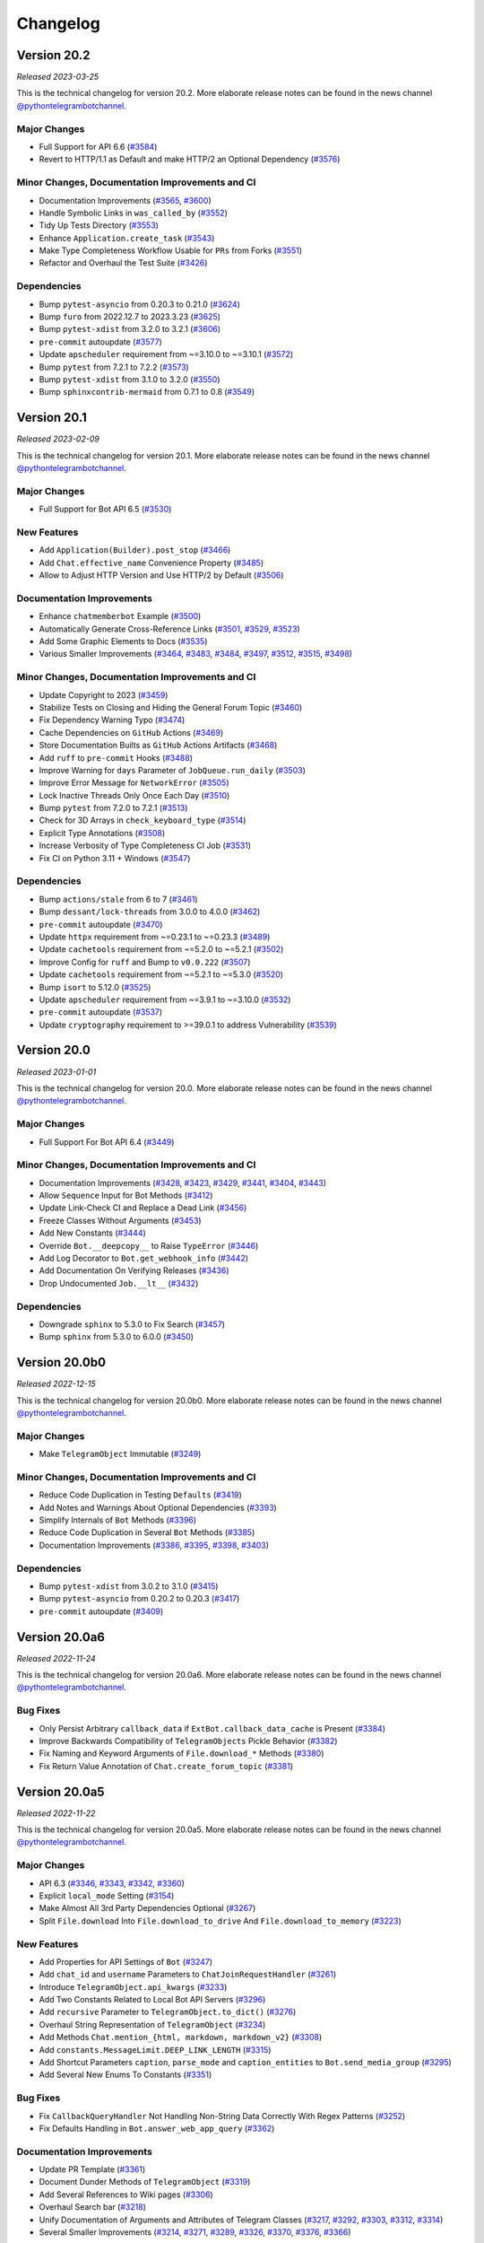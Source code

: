 =========
Changelog
=========

Version 20.2
============
*Released 2023-03-25*

This is the technical changelog for version 20.2. More elaborate release notes can be found in the news channel `@pythontelegrambotchannel <https://t.me/pythontelegrambotchannel>`_.

Major Changes
-------------
- Full Support for API 6.6 (`#3584`_)
- Revert to HTTP/1.1 as Default and make HTTP/2 an Optional Dependency (`#3576`_)

Minor Changes, Documentation Improvements and CI
------------------------------------------------
- Documentation Improvements (`#3565`_, `#3600`_)
- Handle Symbolic Links in ``was_called_by`` (`#3552`_)
- Tidy Up Tests Directory (`#3553`_)
- Enhance ``Application.create_task`` (`#3543`_)
- Make Type Completeness Workflow Usable for ``PRs`` from Forks (`#3551`_)
- Refactor and Overhaul the Test Suite (`#3426`_)

Dependencies
------------
- Bump ``pytest-asyncio`` from 0.20.3 to 0.21.0 (`#3624`_)
- Bump ``furo`` from 2022.12.7 to 2023.3.23 (`#3625`_)
- Bump ``pytest-xdist`` from 3.2.0 to 3.2.1 (`#3606`_)
- ``pre-commit`` autoupdate (`#3577`_)
- Update ``apscheduler`` requirement from ~=3.10.0 to ~=3.10.1 (`#3572`_)
- Bump ``pytest`` from 7.2.1 to 7.2.2 (`#3573`_)
- Bump ``pytest-xdist`` from 3.1.0 to 3.2.0 (`#3550`_)
- Bump ``sphinxcontrib-mermaid`` from 0.7.1 to 0.8 (`#3549`_)

.. _`#3584`: https://github.com/python-telegram-bot/python-telegram-bot/pull/3584
.. _`#3576`: https://github.com/python-telegram-bot/python-telegram-bot/pull/3576
.. _`#3565`: https://github.com/python-telegram-bot/python-telegram-bot/pull/3565
.. _`#3600`: https://github.com/python-telegram-bot/python-telegram-bot/pull/3600
.. _`#3552`: https://github.com/python-telegram-bot/python-telegram-bot/pull/3552
.. _`#3553`: https://github.com/python-telegram-bot/python-telegram-bot/pull/3553
.. _`#3543`: https://github.com/python-telegram-bot/python-telegram-bot/pull/3543
.. _`#3551`: https://github.com/python-telegram-bot/python-telegram-bot/pull/3551
.. _`#3426`: https://github.com/python-telegram-bot/python-telegram-bot/pull/3426
.. _`#3624`: https://github.com/python-telegram-bot/python-telegram-bot/pull/3624
.. _`#3625`: https://github.com/python-telegram-bot/python-telegram-bot/pull/3625
.. _`#3606`: https://github.com/python-telegram-bot/python-telegram-bot/pull/3606
.. _`#3577`: https://github.com/python-telegram-bot/python-telegram-bot/pull/3577
.. _`#3572`: https://github.com/python-telegram-bot/python-telegram-bot/pull/3572
.. _`#3573`: https://github.com/python-telegram-bot/python-telegram-bot/pull/3573
.. _`#3550`: https://github.com/python-telegram-bot/python-telegram-bot/pull/3550
.. _`#3549`: https://github.com/python-telegram-bot/python-telegram-bot/pull/3549

Version 20.1
============
*Released 2023-02-09*

This is the technical changelog for version 20.1. More elaborate release notes can be found in the news channel `@pythontelegrambotchannel <https://t.me/pythontelegrambotchannel>`_.

Major Changes
-------------

- Full Support for Bot API 6.5 (`#3530`_)

New Features
------------

- Add ``Application(Builder).post_stop`` (`#3466`_)
- Add ``Chat.effective_name`` Convenience Property (`#3485`_)
- Allow to Adjust HTTP Version and Use HTTP/2 by Default (`#3506`_)

Documentation Improvements
--------------------------

- Enhance ``chatmemberbot`` Example (`#3500`_)
- Automatically Generate Cross-Reference Links (`#3501`_, `#3529`_, `#3523`_)
- Add Some Graphic Elements to Docs (`#3535`_)
- Various Smaller Improvements (`#3464`_, `#3483`_, `#3484`_, `#3497`_, `#3512`_, `#3515`_,  `#3498`_)

Minor Changes, Documentation Improvements and CI
------------------------------------------------

- Update Copyright to 2023 (`#3459`_)
- Stabilize Tests on Closing and Hiding the General Forum Topic (`#3460`_)
- Fix Dependency Warning Typo (`#3474`_)
- Cache Dependencies on ``GitHub`` Actions (`#3469`_)
- Store Documentation Builts as ``GitHub`` Actions Artifacts (`#3468`_)
- Add ``ruff`` to ``pre-commit`` Hooks (`#3488`_)
- Improve Warning for ``days`` Parameter of  ``JobQueue.run_daily`` (`#3503`_)
- Improve Error Message for ``NetworkError`` (`#3505`_)
- Lock Inactive Threads Only Once Each Day (`#3510`_)
- Bump ``pytest`` from 7.2.0 to 7.2.1 (`#3513`_)
- Check for 3D Arrays in ``check_keyboard_type`` (`#3514`_)
- Explicit Type Annotations (`#3508`_)
- Increase Verbosity of Type Completeness CI Job (`#3531`_)
- Fix CI on Python 3.11 + Windows (`#3547`_)

Dependencies
------------

- Bump ``actions/stale`` from 6 to 7 (`#3461`_)
- Bump ``dessant/lock-threads`` from 3.0.0 to 4.0.0 (`#3462`_)
- ``pre-commit`` autoupdate (`#3470`_)
- Update ``httpx`` requirement from ~=0.23.1 to ~=0.23.3 (`#3489`_)
- Update ``cachetools`` requirement from ~=5.2.0 to ~=5.2.1 (`#3502`_)
- Improve Config for ``ruff`` and Bump to ``v0.0.222`` (`#3507`_)
- Update ``cachetools`` requirement from ~=5.2.1 to ~=5.3.0 (`#3520`_)
- Bump ``isort`` to 5.12.0 (`#3525`_)
- Update ``apscheduler`` requirement from ~=3.9.1 to ~=3.10.0 (`#3532`_)
- ``pre-commit`` autoupdate (`#3537`_)
- Update ``cryptography`` requirement to >=39.0.1 to address Vulnerability (`#3539`_)



.. _`#3530`: https://github.com/python-telegram-bot/python-telegram-bot/pull/3530
.. _`#3466`: https://github.com/python-telegram-bot/python-telegram-bot/pull/3466
.. _`#3485`: https://github.com/python-telegram-bot/python-telegram-bot/pull/3485
.. _`#3506`: https://github.com/python-telegram-bot/python-telegram-bot/pull/3506
.. _`#3500`: https://github.com/python-telegram-bot/python-telegram-bot/pull/3500
.. _`#3501`: https://github.com/python-telegram-bot/python-telegram-bot/pull/3501
.. _`#3529`: https://github.com/python-telegram-bot/python-telegram-bot/pull/3529
.. _`#3523`: https://github.com/python-telegram-bot/python-telegram-bot/pull/3523
.. _`#3535`: https://github.com/python-telegram-bot/python-telegram-bot/pull/3535
.. _`#3464`: https://github.com/python-telegram-bot/python-telegram-bot/pull/3464
.. _`#3483`: https://github.com/python-telegram-bot/python-telegram-bot/pull/3483
.. _`#3484`: https://github.com/python-telegram-bot/python-telegram-bot/pull/3484
.. _`#3497`: https://github.com/python-telegram-bot/python-telegram-bot/pull/3497
.. _`#3512`: https://github.com/python-telegram-bot/python-telegram-bot/pull/3512
.. _`#3515`: https://github.com/python-telegram-bot/python-telegram-bot/pull/3515
.. _`#3498`: https://github.com/python-telegram-bot/python-telegram-bot/pull/3498
.. _`#3459`: https://github.com/python-telegram-bot/python-telegram-bot/pull/3459
.. _`#3460`: https://github.com/python-telegram-bot/python-telegram-bot/pull/3460
.. _`#3474`: https://github.com/python-telegram-bot/python-telegram-bot/pull/3474
.. _`#3469`: https://github.com/python-telegram-bot/python-telegram-bot/pull/3469
.. _`#3468`: https://github.com/python-telegram-bot/python-telegram-bot/pull/3468
.. _`#3488`: https://github.com/python-telegram-bot/python-telegram-bot/pull/3488
.. _`#3503`: https://github.com/python-telegram-bot/python-telegram-bot/pull/3503
.. _`#3505`: https://github.com/python-telegram-bot/python-telegram-bot/pull/3505
.. _`#3510`: https://github.com/python-telegram-bot/python-telegram-bot/pull/3510
.. _`#3513`: https://github.com/python-telegram-bot/python-telegram-bot/pull/3513
.. _`#3514`: https://github.com/python-telegram-bot/python-telegram-bot/pull/3514
.. _`#3508`: https://github.com/python-telegram-bot/python-telegram-bot/pull/3508
.. _`#3531`: https://github.com/python-telegram-bot/python-telegram-bot/pull/3531
.. _`#3547`: https://github.com/python-telegram-bot/python-telegram-bot/pull/3547
.. _`#3461`: https://github.com/python-telegram-bot/python-telegram-bot/pull/3461
.. _`#3462`: https://github.com/python-telegram-bot/python-telegram-bot/pull/3462
.. _`#3470`: https://github.com/python-telegram-bot/python-telegram-bot/pull/3470
.. _`#3489`: https://github.com/python-telegram-bot/python-telegram-bot/pull/3489
.. _`#3502`: https://github.com/python-telegram-bot/python-telegram-bot/pull/3502
.. _`#3507`: https://github.com/python-telegram-bot/python-telegram-bot/pull/3507
.. _`#3520`: https://github.com/python-telegram-bot/python-telegram-bot/pull/3520
.. _`#3525`: https://github.com/python-telegram-bot/python-telegram-bot/pull/3525
.. _`#3532`: https://github.com/python-telegram-bot/python-telegram-bot/pull/3532
.. _`#3537`: https://github.com/python-telegram-bot/python-telegram-bot/pull/3537
.. _`#3539`: https://github.com/python-telegram-bot/python-telegram-bot/pull/3539

Version 20.0
============
*Released 2023-01-01*

This is the technical changelog for version 20.0. More elaborate release notes can be found in the news channel `@pythontelegrambotchannel <https://t.me/pythontelegrambotchannel>`_.

Major Changes
-------------

- Full Support For Bot API 6.4 (`#3449`_)

Minor Changes, Documentation Improvements and CI
------------------------------------------------

- Documentation Improvements (`#3428`_, `#3423`_, `#3429`_, `#3441`_, `#3404`_, `#3443`_)
- Allow ``Sequence`` Input for Bot Methods (`#3412`_)
- Update Link-Check CI and Replace a Dead Link (`#3456`_)
- Freeze Classes Without Arguments (`#3453`_)
- Add New Constants (`#3444`_)
- Override ``Bot.__deepcopy__`` to Raise ``TypeError`` (`#3446`_)
- Add Log Decorator to ``Bot.get_webhook_info`` (`#3442`_)
- Add Documentation On Verifying Releases (`#3436`_)
- Drop Undocumented ``Job.__lt__`` (`#3432`_)

Dependencies
------------

- Downgrade ``sphinx`` to 5.3.0 to Fix Search (`#3457`_)
- Bump ``sphinx`` from 5.3.0 to 6.0.0 (`#3450`_)

.. _`#3449`: https://github.com/python-telegram-bot/python-telegram-bot/pull/3449
.. _`#3428`: https://github.com/python-telegram-bot/python-telegram-bot/pull/3428
.. _`#3423`: https://github.com/python-telegram-bot/python-telegram-bot/pull/3423
.. _`#3429`: https://github.com/python-telegram-bot/python-telegram-bot/pull/3429
.. _`#3441`: https://github.com/python-telegram-bot/python-telegram-bot/pull/3441
.. _`#3404`: https://github.com/python-telegram-bot/python-telegram-bot/pull/3404
.. _`#3443`: https://github.com/python-telegram-bot/python-telegram-bot/pull/3443
.. _`#3412`: https://github.com/python-telegram-bot/python-telegram-bot/pull/3412
.. _`#3456`: https://github.com/python-telegram-bot/python-telegram-bot/pull/3456
.. _`#3453`: https://github.com/python-telegram-bot/python-telegram-bot/pull/3453
.. _`#3444`: https://github.com/python-telegram-bot/python-telegram-bot/pull/3444
.. _`#3446`: https://github.com/python-telegram-bot/python-telegram-bot/pull/3446
.. _`#3442`: https://github.com/python-telegram-bot/python-telegram-bot/pull/3442
.. _`#3436`: https://github.com/python-telegram-bot/python-telegram-bot/pull/3436
.. _`#3432`: https://github.com/python-telegram-bot/python-telegram-bot/pull/3432
.. _`#3457`: https://github.com/python-telegram-bot/python-telegram-bot/pull/3457
.. _`#3450`: https://github.com/python-telegram-bot/python-telegram-bot/pull/3450

Version 20.0b0
==============
*Released 2022-12-15*

This is the technical changelog for version 20.0b0. More elaborate release notes can be found in the news channel `@pythontelegrambotchannel <https://t.me/pythontelegrambotchannel>`_.

Major Changes
-------------

- Make ``TelegramObject`` Immutable (`#3249`_)

Minor Changes, Documentation Improvements and CI
------------------------------------------------

- Reduce Code Duplication in Testing ``Defaults`` (`#3419`_)
- Add Notes and Warnings About Optional Dependencies (`#3393`_)
- Simplify Internals of ``Bot`` Methods (`#3396`_)
- Reduce Code Duplication in Several ``Bot`` Methods (`#3385`_)
- Documentation Improvements (`#3386`_, `#3395`_, `#3398`_, `#3403`_)

Dependencies
------------

- Bump ``pytest-xdist`` from 3.0.2 to 3.1.0 (`#3415`_)
- Bump ``pytest-asyncio`` from 0.20.2 to 0.20.3 (`#3417`_)
- ``pre-commit`` autoupdate (`#3409`_)

.. _`#3249`: https://github.com/python-telegram-bot/python-telegram-bot/pull/3249
.. _`#3419`: https://github.com/python-telegram-bot/python-telegram-bot/pull/3419
.. _`#3393`: https://github.com/python-telegram-bot/python-telegram-bot/pull/3393
.. _`#3396`: https://github.com/python-telegram-bot/python-telegram-bot/pull/3396
.. _`#3385`: https://github.com/python-telegram-bot/python-telegram-bot/pull/3385
.. _`#3386`: https://github.com/python-telegram-bot/python-telegram-bot/pull/3386
.. _`#3395`: https://github.com/python-telegram-bot/python-telegram-bot/pull/3395
.. _`#3398`: https://github.com/python-telegram-bot/python-telegram-bot/pull/3398
.. _`#3403`: https://github.com/python-telegram-bot/python-telegram-bot/pull/3403
.. _`#3415`: https://github.com/python-telegram-bot/python-telegram-bot/pull/3415
.. _`#3417`: https://github.com/python-telegram-bot/python-telegram-bot/pull/3417
.. _`#3409`: https://github.com/python-telegram-bot/python-telegram-bot/pull/3409

Version 20.0a6
==============
*Released 2022-11-24*

This is the technical changelog for version 20.0a6. More elaborate release notes can be found in the news channel `@pythontelegrambotchannel <https://t.me/pythontelegrambotchannel>`_.

Bug Fixes
---------

- Only Persist Arbitrary ``callback_data`` if ``ExtBot.callback_data_cache`` is Present (`#3384`_)
- Improve Backwards Compatibility of ``TelegramObjects`` Pickle Behavior (`#3382`_)
- Fix Naming and Keyword Arguments of ``File.download_*`` Methods (`#3380`_)
- Fix Return Value Annotation of ``Chat.create_forum_topic`` (`#3381`_)

.. _`#3384`: https://github.com/python-telegram-bot/python-telegram-bot/pull/3384
.. _`#3382`: https://github.com/python-telegram-bot/python-telegram-bot/pull/3382
.. _`#3380`: https://github.com/python-telegram-bot/python-telegram-bot/pull/3380
.. _`#3381`: https://github.com/python-telegram-bot/python-telegram-bot/pull/3381

Version 20.0a5
==============
*Released 2022-11-22*

This is the technical changelog for version 20.0a5. More elaborate release notes can be found in the news channel `@pythontelegrambotchannel <https://t.me/pythontelegrambotchannel>`_.

Major Changes
-------------

- API 6.3 (`#3346`_, `#3343`_, `#3342`_, `#3360`_)
- Explicit ``local_mode`` Setting (`#3154`_)
- Make Almost All 3rd Party Dependencies Optional (`#3267`_)
- Split ``File.download`` Into ``File.download_to_drive`` And ``File.download_to_memory`` (`#3223`_)

New Features
------------

- Add Properties for API Settings of ``Bot`` (`#3247`_)
- Add ``chat_id`` and ``username`` Parameters to ``ChatJoinRequestHandler`` (`#3261`_)
- Introduce ``TelegramObject.api_kwargs`` (`#3233`_)
- Add Two Constants Related to Local Bot API Servers (`#3296`_)
- Add ``recursive`` Parameter to ``TelegramObject.to_dict()`` (`#3276`_)
- Overhaul String Representation of ``TelegramObject`` (`#3234`_)
- Add Methods ``Chat.mention_{html, markdown, markdown_v2}`` (`#3308`_)
- Add ``constants.MessageLimit.DEEP_LINK_LENGTH`` (`#3315`_)
- Add Shortcut Parameters ``caption``, ``parse_mode`` and ``caption_entities`` to ``Bot.send_media_group`` (`#3295`_)
- Add Several New Enums To Constants (`#3351`_)

Bug Fixes
---------

- Fix ``CallbackQueryHandler`` Not Handling Non-String Data Correctly With Regex Patterns (`#3252`_)
- Fix Defaults Handling in ``Bot.answer_web_app_query`` (`#3362`_)

Documentation Improvements
--------------------------

- Update PR Template (`#3361`_)
- Document Dunder Methods of ``TelegramObject`` (`#3319`_)
- Add Several References to Wiki pages (`#3306`_)
- Overhaul Search bar (`#3218`_)
- Unify Documentation of Arguments and Attributes of Telegram Classes (`#3217`_, `#3292`_, `#3303`_, `#3312`_, `#3314`_)
- Several Smaller Improvements (`#3214`_, `#3271`_, `#3289`_, `#3326`_, `#3370`_, `#3376`_, `#3366`_)

Minor Changes, Documentation Improvements and CI
------------------------------------------------

- Improve Warning About Unknown ``ConversationHandler`` States (`#3242`_)
- Switch from Stale Bot to ``GitHub`` Actions (`#3243`_)
- Bump Python 3.11 to RC2 in Test Matrix (`#3246`_)
- Make ``Job.job`` a Property and Make ``Jobs`` Hashable (`#3250`_)
- Skip ``JobQueue`` Tests on Windows Again (`#3280`_)
- Read-Only ``CallbackDataCache`` (`#3266`_)
- Type Hinting Fix for ``Message.effective_attachment`` (`#3294`_)
- Run Unit Tests in Parallel (`#3283`_)
- Update Test Matrix to Use Stable Python 3.11 (`#3313`_)
- Don't Edit Objects In-Place When Inserting ``ext.Defaults`` (`#3311`_)
- Add a Test for ``MessageAttachmentType`` (`#3335`_)
- Add Three New Test Bots (`#3347`_)
- Improve Unit Tests Regarding ``ChatMemberUpdated.difference`` (`#3352`_)
- Flaky Unit Tests: Use ``pytest`` Marker (`#3354`_)
- Fix ``DeepSource`` Issues (`#3357`_)
- Handle Lists and Tuples and Datetimes Directly in ``TelegramObject.to_dict`` (`#3353`_)
- Update Meta Config (`#3365`_)
- Merge ``ChatDescriptionLimit`` Enum Into ``ChatLimit`` (`#3377`_)

Dependencies
------------

- Bump ``pytest`` from 7.1.2 to 7.1.3 (`#3228`_)
- ``pre-commit`` Updates (`#3221`_)
- Bump ``sphinx`` from 5.1.1 to 5.2.3 (`#3269`_)
- Bump ``furo`` from 2022.6.21 to 2022.9.29 (`#3268`_)
- Bump ``actions/stale`` from 5 to 6 (`#3277`_)
- ``pre-commit`` autoupdate (`#3282`_)
- Bump ``sphinx`` from 5.2.3 to 5.3.0 (`#3300`_)
- Bump ``pytest-asyncio`` from 0.19.0 to 0.20.1 (`#3299`_)
- Bump ``pytest`` from 7.1.3 to 7.2.0 (`#3318`_)
- Bump ``pytest-xdist`` from 2.5.0 to 3.0.2 (`#3317`_)
- ``pre-commit`` autoupdate (`#3325`_)
- Bump ``pytest-asyncio`` from 0.20.1 to 0.20.2 (`#3359`_)
- Update ``httpx`` requirement from ~=0.23.0 to ~=0.23.1 (`#3373`_)

.. _`#3346`: https://github.com/python-telegram-bot/python-telegram-bot/pull/3346
.. _`#3343`: https://github.com/python-telegram-bot/python-telegram-bot/pull/3343
.. _`#3342`: https://github.com/python-telegram-bot/python-telegram-bot/pull/3342
.. _`#3360`: https://github.com/python-telegram-bot/python-telegram-bot/pull/3360
.. _`#3154`: https://github.com/python-telegram-bot/python-telegram-bot/pull/3154
.. _`#3267`: https://github.com/python-telegram-bot/python-telegram-bot/pull/3267
.. _`#3223`: https://github.com/python-telegram-bot/python-telegram-bot/pull/3223
.. _`#3247`: https://github.com/python-telegram-bot/python-telegram-bot/pull/3247
.. _`#3261`: https://github.com/python-telegram-bot/python-telegram-bot/pull/3261
.. _`#3233`: https://github.com/python-telegram-bot/python-telegram-bot/pull/3233
.. _`#3296`: https://github.com/python-telegram-bot/python-telegram-bot/pull/3296
.. _`#3276`: https://github.com/python-telegram-bot/python-telegram-bot/pull/3276
.. _`#3234`: https://github.com/python-telegram-bot/python-telegram-bot/pull/3234
.. _`#3308`: https://github.com/python-telegram-bot/python-telegram-bot/pull/3308
.. _`#3315`: https://github.com/python-telegram-bot/python-telegram-bot/pull/3315
.. _`#3295`: https://github.com/python-telegram-bot/python-telegram-bot/pull/3295
.. _`#3351`: https://github.com/python-telegram-bot/python-telegram-bot/pull/3351
.. _`#3252`: https://github.com/python-telegram-bot/python-telegram-bot/pull/3252
.. _`#3362`: https://github.com/python-telegram-bot/python-telegram-bot/pull/3362
.. _`#3361`: https://github.com/python-telegram-bot/python-telegram-bot/pull/3361
.. _`#3319`: https://github.com/python-telegram-bot/python-telegram-bot/pull/3319
.. _`#3306`: https://github.com/python-telegram-bot/python-telegram-bot/pull/3306
.. _`#3218`: https://github.com/python-telegram-bot/python-telegram-bot/pull/3218
.. _`#3217`: https://github.com/python-telegram-bot/python-telegram-bot/pull/3217
.. _`#3292`: https://github.com/python-telegram-bot/python-telegram-bot/pull/3292
.. _`#3303`: https://github.com/python-telegram-bot/python-telegram-bot/pull/3303
.. _`#3312`: https://github.com/python-telegram-bot/python-telegram-bot/pull/3312
.. _`#3314`: https://github.com/python-telegram-bot/python-telegram-bot/pull/3314
.. _`#3214`: https://github.com/python-telegram-bot/python-telegram-bot/pull/3214
.. _`#3271`: https://github.com/python-telegram-bot/python-telegram-bot/pull/3271
.. _`#3289`: https://github.com/python-telegram-bot/python-telegram-bot/pull/3289
.. _`#3326`: https://github.com/python-telegram-bot/python-telegram-bot/pull/3326
.. _`#3370`: https://github.com/python-telegram-bot/python-telegram-bot/pull/3370
.. _`#3376`: https://github.com/python-telegram-bot/python-telegram-bot/pull/3376
.. _`#3366`: https://github.com/python-telegram-bot/python-telegram-bot/pull/3366
.. _`#3242`: https://github.com/python-telegram-bot/python-telegram-bot/pull/3242
.. _`#3243`: https://github.com/python-telegram-bot/python-telegram-bot/pull/3243
.. _`#3246`: https://github.com/python-telegram-bot/python-telegram-bot/pull/3246
.. _`#3250`: https://github.com/python-telegram-bot/python-telegram-bot/pull/3250
.. _`#3280`: https://github.com/python-telegram-bot/python-telegram-bot/pull/3280
.. _`#3266`: https://github.com/python-telegram-bot/python-telegram-bot/pull/3266
.. _`#3294`: https://github.com/python-telegram-bot/python-telegram-bot/pull/3294
.. _`#3283`: https://github.com/python-telegram-bot/python-telegram-bot/pull/3283
.. _`#3313`: https://github.com/python-telegram-bot/python-telegram-bot/pull/3313
.. _`#3311`: https://github.com/python-telegram-bot/python-telegram-bot/pull/3311
.. _`#3335`: https://github.com/python-telegram-bot/python-telegram-bot/pull/3335
.. _`#3347`: https://github.com/python-telegram-bot/python-telegram-bot/pull/3347
.. _`#3352`: https://github.com/python-telegram-bot/python-telegram-bot/pull/3352
.. _`#3354`: https://github.com/python-telegram-bot/python-telegram-bot/pull/3354
.. _`#3357`: https://github.com/python-telegram-bot/python-telegram-bot/pull/3357
.. _`#3353`: https://github.com/python-telegram-bot/python-telegram-bot/pull/3353
.. _`#3365`: https://github.com/python-telegram-bot/python-telegram-bot/pull/3365
.. _`#3377`: https://github.com/python-telegram-bot/python-telegram-bot/pull/3377
.. _`#3228`: https://github.com/python-telegram-bot/python-telegram-bot/pull/3228
.. _`#3221`: https://github.com/python-telegram-bot/python-telegram-bot/pull/3221
.. _`#3269`: https://github.com/python-telegram-bot/python-telegram-bot/pull/3269
.. _`#3268`: https://github.com/python-telegram-bot/python-telegram-bot/pull/3268
.. _`#3277`: https://github.com/python-telegram-bot/python-telegram-bot/pull/3277
.. _`#3282`: https://github.com/python-telegram-bot/python-telegram-bot/pull/3282
.. _`#3300`: https://github.com/python-telegram-bot/python-telegram-bot/pull/3300
.. _`#3299`: https://github.com/python-telegram-bot/python-telegram-bot/pull/3299
.. _`#3318`: https://github.com/python-telegram-bot/python-telegram-bot/pull/3318
.. _`#3317`: https://github.com/python-telegram-bot/python-telegram-bot/pull/3317
.. _`#3325`: https://github.com/python-telegram-bot/python-telegram-bot/pull/3325
.. _`#3359`: https://github.com/python-telegram-bot/python-telegram-bot/pull/3359
.. _`#3373`: https://github.com/python-telegram-bot/python-telegram-bot/pull/3373

Version 20.0a4
==============
*Released 2022-08-27*

This is the technical changelog for version 20.0a4. More elaborate release notes can be found in the news channel `@pythontelegrambotchannel <https://t.me/pythontelegrambotchannel>`_.

Hot Fixes
---------

* Fix a Bug in ``setup.py`` Regarding Optional Dependencies (`#3209`_)

.. _`#3209`: https://github.com/python-telegram-bot/python-telegram-bot/pull/3209

Version 20.0a3
==============
*Released 2022-08-27*

This is the technical changelog for version 20.0a3. More elaborate release notes can be found in the news channel `@pythontelegrambotchannel <https://t.me/pythontelegrambotchannel>`_.

Major Changes
-------------

- Full Support for API 6.2 (`#3195`_)

New Features
------------

- New Rate Limiting Mechanism (`#3148`_)
- Make ``chat/user_data`` Available in Error Handler for Errors in Jobs (`#3152`_)
- Add ``Application.post_shutdown`` (`#3126`_)

Bug Fixes
---------

- Fix ``helpers.mention_markdown`` for Markdown V1 and Improve Related Unit Tests (`#3155`_)
- Add ``api_kwargs`` Parameter to ``Bot.log_out`` and Improve Related Unit Tests (`#3147`_)
- Make ``Bot.delete_my_commands`` a Coroutine Function (`#3136`_)
- Fix ``ConversationHandler.check_update`` not respecting ``per_user`` (`#3128`_)

Minor Changes, Documentation Improvements and CI
------------------------------------------------

- Add Python 3.11 to Test Suite & Adapt Enum Behaviour (`#3168`_)
- Drop Manual Token Validation (`#3167`_)
- Simplify Unit Tests for ``Bot.send_chat_action`` (`#3151`_)
- Drop ``pre-commit`` Dependencies from ``requirements-dev.txt`` (`#3120`_)
- Change Default Values for ``concurrent_updates`` and ``connection_pool_size`` (`#3127`_)
- Documentation Improvements (`#3139`_, `#3153`_, `#3135`_)
- Type Hinting Fixes (`#3202`_)

Dependencies
------------

- Bump ``sphinx`` from 5.0.2 to 5.1.1 (`#3177`_)
- Update ``pre-commit`` Dependencies (`#3085`_)
- Bump ``pytest-asyncio`` from 0.18.3 to 0.19.0 (`#3158`_)
- Update ``tornado`` requirement from ~=6.1 to ~=6.2 (`#3149`_)
- Bump ``black`` from 22.3.0 to 22.6.0 (`#3132`_)
- Bump ``actions/setup-python`` from 3 to 4 (`#3131`_)

.. _`#3195`: https://github.com/python-telegram-bot/python-telegram-bot/pull/3195
.. _`#3148`: https://github.com/python-telegram-bot/python-telegram-bot/pull/3148
.. _`#3152`: https://github.com/python-telegram-bot/python-telegram-bot/pull/3152
.. _`#3126`: https://github.com/python-telegram-bot/python-telegram-bot/pull/3126
.. _`#3155`: https://github.com/python-telegram-bot/python-telegram-bot/pull/3155
.. _`#3147`: https://github.com/python-telegram-bot/python-telegram-bot/pull/3147
.. _`#3136`: https://github.com/python-telegram-bot/python-telegram-bot/pull/3136
.. _`#3128`: https://github.com/python-telegram-bot/python-telegram-bot/pull/3128
.. _`#3168`: https://github.com/python-telegram-bot/python-telegram-bot/pull/3168
.. _`#3167`: https://github.com/python-telegram-bot/python-telegram-bot/pull/3167
.. _`#3151`: https://github.com/python-telegram-bot/python-telegram-bot/pull/3151
.. _`#3120`: https://github.com/python-telegram-bot/python-telegram-bot/pull/3120
.. _`#3127`: https://github.com/python-telegram-bot/python-telegram-bot/pull/3127
.. _`#3139`: https://github.com/python-telegram-bot/python-telegram-bot/pull/3139
.. _`#3153`: https://github.com/python-telegram-bot/python-telegram-bot/pull/3153
.. _`#3135`: https://github.com/python-telegram-bot/python-telegram-bot/pull/3135
.. _`#3202`: https://github.com/python-telegram-bot/python-telegram-bot/pull/3202
.. _`#3177`: https://github.com/python-telegram-bot/python-telegram-bot/pull/3177
.. _`#3085`: https://github.com/python-telegram-bot/python-telegram-bot/pull/3085
.. _`#3158`: https://github.com/python-telegram-bot/python-telegram-bot/pull/3158
.. _`#3149`: https://github.com/python-telegram-bot/python-telegram-bot/pull/3149
.. _`#3132`: https://github.com/python-telegram-bot/python-telegram-bot/pull/3132
.. _`#3131`: https://github.com/python-telegram-bot/python-telegram-bot/pull/3131

Version 20.0a2
==============
*Released 2022-06-27*

This is the technical changelog for version 20.0a2. More elaborate release notes can be found in the news channel `@pythontelegrambotchannel <https://t.me/pythontelegrambotchannel>`_.

Major Changes
-------------

- Full Support for API 6.1 (`#3112`_)

New Features
------------

- Add Additional Shortcut Methods to ``Chat`` (`#3115`_)
- Mermaid-based Example State Diagrams (`#3090`_)

Minor Changes, Documentation Improvements and CI
------------------------------------------------

- Documentation Improvements (`#3103`_, `#3121`_, `#3098`_)
- Stabilize CI (`#3119`_)
- Bump ``pyupgrade`` from 2.32.1 to 2.34.0 (`#3096`_)
- Bump ``furo`` from 2022.6.4 to 2022.6.4.1 (`#3095`_)
- Bump ``mypy`` from 0.960 to 0.961 (`#3093`_)

.. _`#3112`: https://github.com/python-telegram-bot/python-telegram-bot/pull/3112
.. _`#3115`: https://github.com/python-telegram-bot/python-telegram-bot/pull/3115
.. _`#3090`: https://github.com/python-telegram-bot/python-telegram-bot/pull/3090
.. _`#3103`: https://github.com/python-telegram-bot/python-telegram-bot/pull/3103
.. _`#3121`: https://github.com/python-telegram-bot/python-telegram-bot/pull/3121
.. _`#3098`: https://github.com/python-telegram-bot/python-telegram-bot/pull/3098
.. _`#3119`: https://github.com/python-telegram-bot/python-telegram-bot/pull/3119
.. _`#3096`: https://github.com/python-telegram-bot/python-telegram-bot/pull/3096
.. _`#3095`: https://github.com/python-telegram-bot/python-telegram-bot/pull/3095
.. _`#3093`: https://github.com/python-telegram-bot/python-telegram-bot/pull/3093

Version 20.0a1
==============
*Released 2022-06-09*

This is the technical changelog for version 20.0a1. More elaborate release notes can be found in the news channel `@pythontelegrambotchannel <https://t.me/pythontelegrambotchannel>`_.

Major Changes:
--------------

- Drop Support for ``ujson`` and instead ``BaseRequest.parse_json_payload`` (`#3037`_, `#3072`_)
- Drop ``InputFile.is_image`` (`#3053`_)
- Drop Explicit Type conversions in ``__init__`` s (`#3056`_)
- Handle List-Valued Attributes More Consistently (`#3057`_)
- Split ``{Command, Prefix}Handler`` And Make Attributes Immutable (`#3045`_)
- Align Behavior Of ``JobQueue.run_daily`` With ``cron`` (`#3046`_)
- Make PTB Specific  Keyword-Only Arguments for PTB Specific in Bot methods (`#3035`_)
- Adjust Equality Comparisons to Fit Bot API 6.0 (`#3033`_)
- Add Tuple Based Version Info (`#3030`_)- Improve Type Annotations for ``CallbackContext`` and Move Default Type Alias to ``ContextTypes.DEFAULT_TYPE`` (`#3017`_, `#3023`_)
- Rename ``Job.context`` to ``Job.data`` (`#3028`_)
- Rename ``Handler`` to ``BaseHandler`` (`#3019`_)

New Features:
-------------

- Add ``Application.post_init`` (`#3078`_)
- Add Arguments ``chat/user_id`` to ``CallbackContext`` And Example On Custom Webhook Setups (`#3059`_)
- Add Convenience Property ``Message.id`` (`#3077`_)
- Add Example for ``WebApp`` (`#3052`_)
- Rename ``telegram.bot_api_version`` to ``telegram.__bot_api_version__`` (`#3030`_)

Bug Fixes:
----------

- Fix Non-Blocking Entry Point in ``ConversationHandler`` (`#3068`_)
- Escape Backslashes in ``escape_markdown``  (`#3055`_)

Dependencies:
-------------

- Update ``httpx`` requirement from ~=0.22.0 to ~=0.23.0 (`#3069`_)
- Update ``cachetools`` requirement from ~=5.0.0 to ~=5.2.0 (`#3058`_, `#3080`_)

Minor Changes, Documentation Improvements and CI:
-------------------------------------------------

- Move Examples To Documentation (`#3089`_)
- Documentation Improvements and Update Dependencies (`#3010`_, `#3007`_, `#3012`_, `#3067`_, `#3081`_, `#3082`_)
- Improve Some Unit Tests (`#3026`_)
- Update Code Quality dependencies (`#3070`_, `#3032`_,`#2998`_, `#2999`_)
- Don't Set Signal Handlers On Windows By Default (`#3065`_)
- Split ``{Command, Prefix}Handler`` And Make Attributes Immutable (`#3045`_)
- Apply ``isort`` and Update ``pre-commit.ci`` Configuration (`#3049`_)
- Adjust ``pre-commit`` Settings for ``isort`` (`#3043`_)
- Add Version Check to Examples (`#3036`_)
- Use ``Collection`` Instead of ``List`` and ``Tuple`` (`#3025`_)
- Remove Client-Side Parameter Validation (`#3024`_)
- Don't Pass Default Values of Optional Parameters to Telegram (`#2978`_)
- Stabilize ``Application.run_*`` on Python 3.7 (`#3009`_)
- Ignore Code Style Commits in ``git blame`` (`#3003`_)
- Adjust Tests to Changed API Behavior (`#3002`_)

.. _`#2978`: https://github.com/python-telegram-bot/python-telegram-bot/pull/2978
.. _`#2998`: https://github.com/python-telegram-bot/python-telegram-bot/pull/2998
.. _`#2999`: https://github.com/python-telegram-bot/python-telegram-bot/pull/2999
.. _`#3002`: https://github.com/python-telegram-bot/python-telegram-bot/pull/3002
.. _`#3003`: https://github.com/python-telegram-bot/python-telegram-bot/pull/3003
.. _`#3007`: https://github.com/python-telegram-bot/python-telegram-bot/pull/3007
.. _`#3009`: https://github.com/python-telegram-bot/python-telegram-bot/pull/3009
.. _`#3010`: https://github.com/python-telegram-bot/python-telegram-bot/pull/3010
.. _`#3012`: https://github.com/python-telegram-bot/python-telegram-bot/pull/3012
.. _`#3017`: https://github.com/python-telegram-bot/python-telegram-bot/pull/3017
.. _`#3019`: https://github.com/python-telegram-bot/python-telegram-bot/pull/3019
.. _`#3023`: https://github.com/python-telegram-bot/python-telegram-bot/pull/3023
.. _`#3024`: https://github.com/python-telegram-bot/python-telegram-bot/pull/3024
.. _`#3025`: https://github.com/python-telegram-bot/python-telegram-bot/pull/3025
.. _`#3026`: https://github.com/python-telegram-bot/python-telegram-bot/pull/3026
.. _`#3028`: https://github.com/python-telegram-bot/python-telegram-bot/pull/3028
.. _`#3030`: https://github.com/python-telegram-bot/python-telegram-bot/pull/3030
.. _`#3032`: https://github.com/python-telegram-bot/python-telegram-bot/pull/3032
.. _`#3033`: https://github.com/python-telegram-bot/python-telegram-bot/pull/3033
.. _`#3035`: https://github.com/python-telegram-bot/python-telegram-bot/pull/3035
.. _`#3036`: https://github.com/python-telegram-bot/python-telegram-bot/pull/3036
.. _`#3037`: https://github.com/python-telegram-bot/python-telegram-bot/pull/3037
.. _`#3043`: https://github.com/python-telegram-bot/python-telegram-bot/pull/3043
.. _`#3045`: https://github.com/python-telegram-bot/python-telegram-bot/pull/3045
.. _`#3046`: https://github.com/python-telegram-bot/python-telegram-bot/pull/3046
.. _`#3049`: https://github.com/python-telegram-bot/python-telegram-bot/pull/3049
.. _`#3052`: https://github.com/python-telegram-bot/python-telegram-bot/pull/3052
.. _`#3053`: https://github.com/python-telegram-bot/python-telegram-bot/pull/3053
.. _`#3055`: https://github.com/python-telegram-bot/python-telegram-bot/pull/3055
.. _`#3056`: https://github.com/python-telegram-bot/python-telegram-bot/pull/3056
.. _`#3057`: https://github.com/python-telegram-bot/python-telegram-bot/pull/3057
.. _`#3058`: https://github.com/python-telegram-bot/python-telegram-bot/pull/3058
.. _`#3059`: https://github.com/python-telegram-bot/python-telegram-bot/pull/3059
.. _`#3065`: https://github.com/python-telegram-bot/python-telegram-bot/pull/3065
.. _`#3067`: https://github.com/python-telegram-bot/python-telegram-bot/pull/3067
.. _`#3068`: https://github.com/python-telegram-bot/python-telegram-bot/pull/3068
.. _`#3069`: https://github.com/python-telegram-bot/python-telegram-bot/pull/3069
.. _`#3070`: https://github.com/python-telegram-bot/python-telegram-bot/pull/3070
.. _`#3072`: https://github.com/python-telegram-bot/python-telegram-bot/pull/3072
.. _`#3077`: https://github.com/python-telegram-bot/python-telegram-bot/pull/3077
.. _`#3078`: https://github.com/python-telegram-bot/python-telegram-bot/pull/3078
.. _`#3080`: https://github.com/python-telegram-bot/python-telegram-bot/pull/3080
.. _`#3081`: https://github.com/python-telegram-bot/python-telegram-bot/pull/3081
.. _`#3082`: https://github.com/python-telegram-bot/python-telegram-bot/pull/3082
.. _`#3089`: https://github.com/python-telegram-bot/python-telegram-bot/pull/3089

Version 20.0a0
==============
*Released 2022-05-06*

This is the technical changelog for version 20.0a0. More elaborate release notes can be found in the news channel `@pythontelegrambotchannel <https://t.me/pythontelegrambotchannel>`_.

Major Changes:
--------------

-  Refactor Initialization of Persistence Classes
   (`#2604 <https://github.com/python-telegram-bot/python-telegram-bot/pull/2604>`__)
-  Drop Non-``CallbackContext`` API
   (`#2617 <https://github.com/python-telegram-bot/python-telegram-bot/pull/2617>`__)
-  Remove ``__dict__`` from ``__slots__`` and drop Python 3.6
   (`#2619 <https://github.com/python-telegram-bot/python-telegram-bot/pull/2619>`__,
   `#2636 <https://github.com/python-telegram-bot/python-telegram-bot/pull/2636>`__)
-  Move and Rename ``TelegramDecryptionError`` to
   ``telegram.error.PassportDecryptionError``
   (`#2621 <https://github.com/python-telegram-bot/python-telegram-bot/pull/2621>`__)
-  Make ``BasePersistence`` Methods Abstract
   (`#2624 <https://github.com/python-telegram-bot/python-telegram-bot/pull/2624>`__)
-  Remove ``day_is_strict`` argument of ``JobQueue.run_monthly``
   (`#2634 <https://github.com/python-telegram-bot/python-telegram-bot/pull/2634>`__
   by `iota-008 <https://github.com/iota-008>`__)
-  Move ``Defaults`` to ``telegram.ext``
   (`#2648 <https://github.com/python-telegram-bot/python-telegram-bot/pull/2648>`__)
-  Remove Deprecated Functionality
   (`#2644 <https://github.com/python-telegram-bot/python-telegram-bot/pull/2644>`__,
   `#2740 <https://github.com/python-telegram-bot/python-telegram-bot/pull/2740>`__,
   `#2745 <https://github.com/python-telegram-bot/python-telegram-bot/pull/2745>`__)
-  Overhaul of Filters
   (`#2759 <https://github.com/python-telegram-bot/python-telegram-bot/pull/2759>`__,
   `#2922 <https://github.com/python-telegram-bot/python-telegram-bot/pull/2922>`__)
-  Switch to ``asyncio`` and Refactor PTBs Architecture
   (`#2731 <https://github.com/python-telegram-bot/python-telegram-bot/pull/2731>`__)
-  Improve ``Job.__getattr__``
   (`#2832 <https://github.com/python-telegram-bot/python-telegram-bot/pull/2832>`__)
-  Remove ``telegram.ReplyMarkup``
   (`#2870 <https://github.com/python-telegram-bot/python-telegram-bot/pull/2870>`__)
-  Persistence of ``Bots``: Refactor Automatic Replacement and
   Integration with ``TelegramObject``
   (`#2893 <https://github.com/python-telegram-bot/python-telegram-bot/pull/2893>`__)

New Features:
-------------

-  Introduce Builder Pattern
   (`#2646 <https://github.com/python-telegram-bot/python-telegram-bot/pull/2646>`__)
-  Add ``Filters.update.edited``
   (`#2705 <https://github.com/python-telegram-bot/python-telegram-bot/pull/2705>`__
   by `PhilippFr <https://github.com/PhilippFr>`__)
-  Introduce ``Enums`` for ``telegram.constants``
   (`#2708 <https://github.com/python-telegram-bot/python-telegram-bot/pull/2708>`__)
-  Accept File Paths for ``private_key``
   (`#2724 <https://github.com/python-telegram-bot/python-telegram-bot/pull/2724>`__)
-  Associate ``Jobs`` with ``chat/user_id``
   (`#2731 <https://github.com/python-telegram-bot/python-telegram-bot/pull/2731>`__)
-  Convenience Functionality for ``ChatInviteLinks``
   (`#2782 <https://github.com/python-telegram-bot/python-telegram-bot/pull/2782>`__)
-  Add ``Dispatcher.add_handlers``
   (`#2823 <https://github.com/python-telegram-bot/python-telegram-bot/pull/2823>`__)
-  Improve Error Messages in ``CommandHandler.__init__``
   (`#2837 <https://github.com/python-telegram-bot/python-telegram-bot/pull/2837>`__)
-  ``Defaults.protect_content``
   (`#2840 <https://github.com/python-telegram-bot/python-telegram-bot/pull/2840>`__)
-  Add ``Dispatcher.migrate_chat_data``
   (`#2848 <https://github.com/python-telegram-bot/python-telegram-bot/pull/2848>`__
   by `DonalDuck004 <https://github.com/DonalDuck004>`__)
-  Add Method ``drop_chat/user_data`` to ``Dispatcher`` and Persistence
   (`#2852 <https://github.com/python-telegram-bot/python-telegram-bot/pull/2852>`__)
-  Add methods ``ChatPermissions.{all, no}_permissions`` (`#2948 <https://github.com/python-telegram-bot/python-telegram-bot/pull/2948>`__)
-  Full Support for API 6.0
   (`#2956 <https://github.com/python-telegram-bot/python-telegram-bot/pull/2956>`__)
-  Add Python 3.10 to Test Suite
   (`#2968 <https://github.com/python-telegram-bot/python-telegram-bot/pull/2968>`__)

Bug Fixes & Minor Changes:
--------------------------

-  Improve Type Hinting for ``CallbackContext``
   (`#2587 <https://github.com/python-telegram-bot/python-telegram-bot/pull/2587>`__
   by `revolter <https://github.com/revolter>`__)
-  Fix Signatures and Improve ``test_official``
   (`#2643 <https://github.com/python-telegram-bot/python-telegram-bot/pull/2643>`__)
-  Refine ``Dispatcher.dispatch_error``
   (`#2660 <https://github.com/python-telegram-bot/python-telegram-bot/pull/2660>`__)
-  Make ``InlineQuery.answer`` Raise ``ValueError``
   (`#2675 <https://github.com/python-telegram-bot/python-telegram-bot/pull/2675>`__)
-  Improve Signature Inspection for Bot Methods
   (`#2686 <https://github.com/python-telegram-bot/python-telegram-bot/pull/2686>`__)
-  Introduce ``TelegramObject.set/get_bot``
   (`#2712 <https://github.com/python-telegram-bot/python-telegram-bot/pull/2712>`__
   by `zpavloudis <https://github.com/zpavloudis>`__)
-  Improve Subscription of ``TelegramObject``
   (`#2719 <https://github.com/python-telegram-bot/python-telegram-bot/pull/2719>`__
   by `SimonDamberg <https://github.com/SimonDamberg>`__)
-  Use Enums for Dynamic Types & Rename Two Attributes in ``ChatMember``
   (`#2817 <https://github.com/python-telegram-bot/python-telegram-bot/pull/2817>`__)
-  Return Plain Dicts from ``BasePersistence.get_*_data``
   (`#2873 <https://github.com/python-telegram-bot/python-telegram-bot/pull/2873>`__)
-  Fix a Bug in ``ChatMemberUpdated.difference``
   (`#2947 <https://github.com/python-telegram-bot/python-telegram-bot/pull/2947>`__)
-  Update Dependency Policy
   (`#2958 <https://github.com/python-telegram-bot/python-telegram-bot/pull/2958>`__)

Internal Restructurings & Improvements:
---------------------------------------

-  Add User Friendly Type Check For Init Of
   ``{Inline, Reply}KeyboardMarkup``
   (`#2657 <https://github.com/python-telegram-bot/python-telegram-bot/pull/2657>`__)
-  Warnings Overhaul
   (`#2662 <https://github.com/python-telegram-bot/python-telegram-bot/pull/2662>`__)
-  Clear Up Import Policy
   (`#2671 <https://github.com/python-telegram-bot/python-telegram-bot/pull/2671>`__)
-  Mark Internal Modules As Private
   (`#2687 <https://github.com/python-telegram-bot/python-telegram-bot/pull/2687>`__
   by `kencx <https://github.com/kencx>`__)
-  Handle Filepaths via the ``pathlib`` Module
   (`#2688 <https://github.com/python-telegram-bot/python-telegram-bot/pull/2688>`__
   by `eldbud <https://github.com/eldbud>`__)
-  Refactor MRO of ``InputMedia*`` and Some File-Like Classes
   (`#2717 <https://github.com/python-telegram-bot/python-telegram-bot/pull/2717>`__
   by `eldbud <https://github.com/eldbud>`__)
-  Update Exceptions for Immutable Attributes
   (`#2749 <https://github.com/python-telegram-bot/python-telegram-bot/pull/2749>`__)
-  Refactor Warnings in ``ConversationHandler``
   (`#2755 <https://github.com/python-telegram-bot/python-telegram-bot/pull/2755>`__,
   `#2784 <https://github.com/python-telegram-bot/python-telegram-bot/pull/2784>`__)
-  Use ``__all__`` Consistently
   (`#2805 <https://github.com/python-telegram-bot/python-telegram-bot/pull/2805>`__)

CI, Code Quality & Test Suite Improvements:
-------------------------------------------

-  Add Custom ``pytest`` Marker to Ease Development
   (`#2628 <https://github.com/python-telegram-bot/python-telegram-bot/pull/2628>`__)
-  Pass Failing Jobs to Error Handlers
   (`#2692 <https://github.com/python-telegram-bot/python-telegram-bot/pull/2692>`__)
-  Update Notification Workflows
   (`#2695 <https://github.com/python-telegram-bot/python-telegram-bot/pull/2695>`__)
-  Use Error Messages for ``pylint`` Instead of Codes
   (`#2700 <https://github.com/python-telegram-bot/python-telegram-bot/pull/2700>`__
   by `Piraty <https://github.com/Piraty>`__)
-  Make Tests Agnostic of the CWD
   (`#2727 <https://github.com/python-telegram-bot/python-telegram-bot/pull/2727>`__
   by `eldbud <https://github.com/eldbud>`__)
-  Update Code Quality Dependencies
   (`#2748 <https://github.com/python-telegram-bot/python-telegram-bot/pull/2748>`__)
-  Improve Code Quality
   (`#2783 <https://github.com/python-telegram-bot/python-telegram-bot/pull/2783>`__)
-  Update ``pre-commit`` Settings & Improve a Test
   (`#2796 <https://github.com/python-telegram-bot/python-telegram-bot/pull/2796>`__)
-  Improve Code Quality & Test Suite
   (`#2843 <https://github.com/python-telegram-bot/python-telegram-bot/pull/2843>`__)
-  Fix failing animation tests
   (`#2865 <https://github.com/python-telegram-bot/python-telegram-bot/pull/2865>`__)
-  Update and Expand Tests & pre-commit Settings and Improve Code
   Quality
   (`#2925 <https://github.com/python-telegram-bot/python-telegram-bot/pull/2925>`__)
-  Extend Code Formatting With Black
   (`#2972 <https://github.com/python-telegram-bot/python-telegram-bot/pull/2972>`__)
-  Update Workflow Permissions
   (`#2984 <https://github.com/python-telegram-bot/python-telegram-bot/pull/2984>`__)
-  Adapt Tests to Changed ``Bot.get_file`` Behavior
   (`#2995 <https://github.com/python-telegram-bot/python-telegram-bot/pull/2995>`__)

Documentation Improvements:
---------------------------

-  Doc Fixes
   (`#2597 <https://github.com/python-telegram-bot/python-telegram-bot/pull/2597>`__)
-  Add Code Comment Guidelines to Contribution Guide
   (`#2612 <https://github.com/python-telegram-bot/python-telegram-bot/pull/2612>`__)
-  Add Cross-References to External Libraries & Other Documentation
   Improvements
   (`#2693 <https://github.com/python-telegram-bot/python-telegram-bot/pull/2693>`__,
   `#2691 <https://github.com/python-telegram-bot/python-telegram-bot/pull/2691>`__
   by `joesinghh <https://github.com/joesinghh>`__,
   `#2739 <https://github.com/python-telegram-bot/python-telegram-bot/pull/2739>`__
   by `eldbud <https://github.com/eldbud>`__)
-  Use Furo Theme, Make Parameters Referenceable, Add Documentation
   Building to CI, Improve Links to Source Code & Other Improvements
   (`#2856 <https://github.com/python-telegram-bot/python-telegram-bot/pull/2856>`__,
   `#2798 <https://github.com/python-telegram-bot/python-telegram-bot/pull/2798>`__,
   `#2854 <https://github.com/python-telegram-bot/python-telegram-bot/pull/2854>`__,
   `#2841 <https://github.com/python-telegram-bot/python-telegram-bot/pull/2841>`__)
-  Documentation Fixes & Improvements
   (`#2822 <https://github.com/python-telegram-bot/python-telegram-bot/pull/2822>`__)
-  Replace ``git.io`` Links
   (`#2872 <https://github.com/python-telegram-bot/python-telegram-bot/pull/2872>`__
   by `murugu-21 <https://github.com/murugu-21>`__)
-  Overhaul Readmes, Update RTD Startpage & Other Improvements
   (`#2969 <https://github.com/python-telegram-bot/python-telegram-bot/pull/2969>`__)

Version 13.11
=============
*Released 2022-02-02*

This is the technical changelog for version 13.11. More elaborate release notes can be found in the news channel `@pythontelegrambotchannel <https://t.me/pythontelegrambotchannel>`_.

**Major Changes:**

- Full Support for Bot API 5.7 (`#2881`_)

.. _`#2881`: https://github.com/python-telegram-bot/python-telegram-bot/pull/2881

Version 13.10
=============
*Released 2022-01-03*

This is the technical changelog for version 13.10. More elaborate release notes can be found in the news channel `@pythontelegrambotchannel <https://t.me/pythontelegrambotchannel>`_.

**Major Changes:**

- Full Support for API 5.6 (`#2835`_)

**Minor Changes & Doc fixes:**

- Update Copyright to 2022 (`#2836`_)
- Update Documentation of ``BotCommand`` (`#2820`_)

.. _`#2835`: https://github.com/python-telegram-bot/python-telegram-bot/pull/2835
.. _`#2836`: https://github.com/python-telegram-bot/python-telegram-bot/pull/2836
.. _`#2820`: https://github.com/python-telegram-bot/python-telegram-bot/pull/2820

Version 13.9
============
*Released 2021-12-11*

This is the technical changelog for version 13.9. More elaborate release notes can be found in the news channel `@pythontelegrambotchannel <https://t.me/pythontelegrambotchannel>`_.

**Major Changes:**

- Full Support for Api 5.5 (`#2809`_)

**Minor Changes**

- Adjust Automated Locking of Inactive Issues (`#2775`_)

.. _`#2809`: https://github.com/python-telegram-bot/python-telegram-bot/pull/2809
.. _`#2775`: https://github.com/python-telegram-bot/python-telegram-bot/pull/2775

Version 13.8.1
==============
*Released 2021-11-08*

This is the technical changelog for version 13.8.1. More elaborate release notes can be found in the news channel `@pythontelegrambotchannel <https://t.me/pythontelegrambotchannel>`_.

**Doc fixes:**

- Add ``ChatJoinRequest(Handler)`` to Docs (`#2771`_)

.. _`#2771`: https://github.com/python-telegram-bot/python-telegram-bot/pull/2771

Version 13.8
============
*Released 2021-11-08*

This is the technical changelog for version 13.8. More elaborate release notes can be found in the news channel `@pythontelegrambotchannel <https://t.me/pythontelegrambotchannel>`_.

**Major Changes:**

- Full support for API 5.4 (`#2767`_)

**Minor changes, CI improvements, Doc fixes and Type hinting:**

- Create Issue Template Forms (`#2689`_)
- Fix ``camelCase`` Functions in ``ExtBot`` (`#2659`_)
- Fix Empty Captions not Being Passed by ``Bot.copy_message`` (`#2651`_)
- Fix Setting Thumbs When Uploading A Single File (`#2583`_)
- Fix Bug in ``BasePersistence.insert``/``replace_bot`` for Objects with ``__dict__`` not in ``__slots__`` (`#2603`_)

.. _`#2767`: https://github.com/python-telegram-bot/python-telegram-bot/pull/2767
.. _`#2689`: https://github.com/python-telegram-bot/python-telegram-bot/pull/2689
.. _`#2659`: https://github.com/python-telegram-bot/python-telegram-bot/pull/2659
.. _`#2651`: https://github.com/python-telegram-bot/python-telegram-bot/pull/2651
.. _`#2583`: https://github.com/python-telegram-bot/python-telegram-bot/pull/2583
.. _`#2603`: https://github.com/python-telegram-bot/python-telegram-bot/pull/2603

Version 13.7
============
*Released 2021-07-01*

This is the technical changelog for version 13.7. More elaborate release notes can be found in the news channel `@pythontelegrambotchannel <https://t.me/pythontelegrambotchannel>`_.

**Major Changes:**

- Full support for Bot API 5.3 (`#2572`_)

**Bug Fixes:**

- Fix Bug in ``BasePersistence.insert/replace_bot`` for Objects with ``__dict__`` in their slots (`#2561`_)
- Remove Incorrect Warning About ``Defaults`` and ``ExtBot`` (`#2553`_)

**Minor changes, CI improvements, Doc fixes and Type hinting:**

- Type Hinting Fixes (`#2552`_)
- Doc Fixes (`#2551`_)
- Improve Deprecation Warning for ``__slots__`` (`#2574`_)
- Stabilize CI (`#2575`_)
- Fix Coverage Configuration (`#2571`_)
- Better Exception-Handling for ``BasePersistence.replace/insert_bot`` (`#2564`_)
- Remove Deprecated ``pass_args`` from Deeplinking Example (`#2550`_)

.. _`#2572`: https://github.com/python-telegram-bot/python-telegram-bot/pull/2572
.. _`#2561`: https://github.com/python-telegram-bot/python-telegram-bot/pull/2561
.. _`#2553`: https://github.com/python-telegram-bot/python-telegram-bot/pull/2553
.. _`#2552`: https://github.com/python-telegram-bot/python-telegram-bot/pull/2552
.. _`#2551`: https://github.com/python-telegram-bot/python-telegram-bot/pull/2551
.. _`#2574`: https://github.com/python-telegram-bot/python-telegram-bot/pull/2574
.. _`#2575`: https://github.com/python-telegram-bot/python-telegram-bot/pull/2575
.. _`#2571`: https://github.com/python-telegram-bot/python-telegram-bot/pull/2571
.. _`#2564`: https://github.com/python-telegram-bot/python-telegram-bot/pull/2564
.. _`#2550`: https://github.com/python-telegram-bot/python-telegram-bot/pull/2550

Version 13.6
============
*Released 2021-06-06*

New Features:

- Arbitrary ``callback_data`` (`#1844`_)
- Add ``ContextTypes`` & ``BasePersistence.refresh_user/chat/bot_data`` (`#2262`_)
- Add ``Filters.attachment`` (`#2528`_)
- Add ``pattern`` Argument to ``ChosenInlineResultHandler`` (`#2517`_)

Major Changes:

- Add ``slots`` (`#2345`_)

Minor changes, CI improvements, Doc fixes and Type hinting:

- Doc Fixes (`#2495`_, `#2510`_)
- Add ``max_connections`` Parameter to ``Updater.start_webhook`` (`#2547`_)
- Fix for ``Promise.done_callback`` (`#2544`_)
- Improve Code Quality (`#2536`_, `#2454`_)
- Increase Test Coverage of ``CallbackQueryHandler`` (`#2520`_)
- Stabilize CI (`#2522`_, `#2537`_, `#2541`_)
- Fix ``send_phone_number_to_provider`` argument for ``Bot.send_invoice`` (`#2527`_)
- Handle Classes as Input for ``BasePersistence.replace/insert_bot`` (`#2523`_)
- Bump Tornado Version and Remove Workaround from `#2067`_ (`#2494`_)

.. _`#1844`: https://github.com/python-telegram-bot/python-telegram-bot/pull/1844
.. _`#2262`: https://github.com/python-telegram-bot/python-telegram-bot/pull/2262
.. _`#2528`: https://github.com/python-telegram-bot/python-telegram-bot/pull/2528
.. _`#2517`: https://github.com/python-telegram-bot/python-telegram-bot/pull/2517
.. _`#2345`: https://github.com/python-telegram-bot/python-telegram-bot/pull/2345
.. _`#2495`: https://github.com/python-telegram-bot/python-telegram-bot/pull/2495
.. _`#2547`: https://github.com/python-telegram-bot/python-telegram-bot/pull/2547
.. _`#2544`: https://github.com/python-telegram-bot/python-telegram-bot/pull/2544
.. _`#2536`: https://github.com/python-telegram-bot/python-telegram-bot/pull/2536
.. _`#2454`: https://github.com/python-telegram-bot/python-telegram-bot/pull/2454
.. _`#2520`: https://github.com/python-telegram-bot/python-telegram-bot/pull/2520
.. _`#2522`: https://github.com/python-telegram-bot/python-telegram-bot/pull/2522
.. _`#2537`: https://github.com/python-telegram-bot/python-telegram-bot/pull/2537
.. _`#2541`: https://github.com/python-telegram-bot/python-telegram-bot/pull/2541
.. _`#2527`: https://github.com/python-telegram-bot/python-telegram-bot/pull/2527
.. _`#2523`: https://github.com/python-telegram-bot/python-telegram-bot/pull/2523
.. _`#2067`: https://github.com/python-telegram-bot/python-telegram-bot/pull/2067
.. _`#2494`: https://github.com/python-telegram-bot/python-telegram-bot/pull/2494
.. _`#2510`: https://github.com/python-telegram-bot/python-telegram-bot/pull/2510

Version 13.5
============
*Released 2021-04-30*

**Major Changes:**

- Full support of Bot API 5.2 (`#2489`_).

  .. note::
     The ``start_parameter`` argument of ``Bot.send_invoice`` and the corresponding shortcuts is now optional, so the order of
     parameters had to be changed. Make sure to update your method calls accordingly.

- Update ``ChatActions``, Deprecating ``ChatAction.RECORD_AUDIO`` and ``ChatAction.UPLOAD_AUDIO`` (`#2460`_)

**New Features:**

- Convenience Utilities & Example for Handling ``ChatMemberUpdated`` (`#2490`_)
- ``Filters.forwarded_from`` (`#2446`_)

**Minor changes, CI improvements, Doc fixes and Type hinting:**

- Improve Timeouts in ``ConversationHandler`` (`#2417`_)
- Stabilize CI (`#2480`_)
- Doc Fixes (`#2437`_)
- Improve Type Hints of Data Filters (`#2456`_)
- Add Two ``UserWarnings`` (`#2464`_)
- Improve Code Quality (`#2450`_)
- Update Fallback Test-Bots (`#2451`_)
- Improve Examples (`#2441`_, `#2448`_)

.. _`#2489`: https://github.com/python-telegram-bot/python-telegram-bot/pull/2489
.. _`#2460`: https://github.com/python-telegram-bot/python-telegram-bot/pull/2460
.. _`#2490`: https://github.com/python-telegram-bot/python-telegram-bot/pull/2490
.. _`#2446`: https://github.com/python-telegram-bot/python-telegram-bot/pull/2446
.. _`#2417`: https://github.com/python-telegram-bot/python-telegram-bot/pull/2417
.. _`#2480`: https://github.com/python-telegram-bot/python-telegram-bot/pull/2480
.. _`#2437`: https://github.com/python-telegram-bot/python-telegram-bot/pull/2437
.. _`#2456`: https://github.com/python-telegram-bot/python-telegram-bot/pull/2456
.. _`#2464`: https://github.com/python-telegram-bot/python-telegram-bot/pull/2464
.. _`#2450`: https://github.com/python-telegram-bot/python-telegram-bot/pull/2450
.. _`#2451`: https://github.com/python-telegram-bot/python-telegram-bot/pull/2451
.. _`#2441`: https://github.com/python-telegram-bot/python-telegram-bot/pull/2441
.. _`#2448`: https://github.com/python-telegram-bot/python-telegram-bot/pull/2448

Version 13.4.1
==============
*Released 2021-03-14*

**Hot fix release:**

- Fixed a bug in ``setup.py`` (`#2431`_)

.. _`#2431`: https://github.com/python-telegram-bot/python-telegram-bot/pull/2431

Version 13.4
============
*Released 2021-03-14*

**Major Changes:**

- Full support of Bot API 5.1 (`#2424`_)

**Minor changes, CI improvements, doc fixes and type hinting:**

- Improve ``Updater.set_webhook`` (`#2419`_)
- Doc Fixes (`#2404`_)
- Type Hinting Fixes (`#2425`_)
- Update ``pre-commit`` Settings (`#2415`_)
- Fix Logging for Vendored ``urllib3`` (`#2427`_)
- Stabilize Tests (`#2409`_)

.. _`#2424`: https://github.com/python-telegram-bot/python-telegram-bot/pull/2424
.. _`#2419`: https://github.com/python-telegram-bot/python-telegram-bot/pull/2419
.. _`#2404`: https://github.com/python-telegram-bot/python-telegram-bot/pull/2404
.. _`#2425`: https://github.com/python-telegram-bot/python-telegram-bot/pull/2425
.. _`#2415`: https://github.com/python-telegram-bot/python-telegram-bot/pull/2415
.. _`#2427`: https://github.com/python-telegram-bot/python-telegram-bot/pull/2427
.. _`#2409`: https://github.com/python-telegram-bot/python-telegram-bot/pull/2409

Version 13.3
============
*Released 2021-02-19*

**Major Changes:**

- Make ``cryptography`` Dependency Optional & Refactor Some Tests (`#2386`_, `#2370`_)
- Deprecate ``MessageQueue`` (`#2393`_)

**Bug Fixes:**

- Refactor ``Defaults`` Integration (`#2363`_)
- Add Missing ``telegram.SecureValue`` to init and Docs (`#2398`_)

**Minor changes:**

- Doc Fixes (`#2359`_)

.. _`#2386`: https://github.com/python-telegram-bot/python-telegram-bot/pull/2386
.. _`#2370`: https://github.com/python-telegram-bot/python-telegram-bot/pull/2370
.. _`#2393`: https://github.com/python-telegram-bot/python-telegram-bot/pull/2393
.. _`#2363`: https://github.com/python-telegram-bot/python-telegram-bot/pull/2363
.. _`#2398`: https://github.com/python-telegram-bot/python-telegram-bot/pull/2398
.. _`#2359`: https://github.com/python-telegram-bot/python-telegram-bot/pull/2359

Version 13.2
============
*Released 2021-02-02*

**Major Changes:**

- Introduce ``python-telegram-bot-raw`` (`#2324`_)
- Explicit Signatures for Shortcuts (`#2240`_)

**New Features:**

- Add Missing Shortcuts to ``Message`` (`#2330`_)
- Rich Comparison for ``Bot`` (`#2320`_)
- Add ``run_async`` Parameter to ``ConversationHandler`` (`#2292`_)
- Add New Shortcuts to ``Chat`` (`#2291`_)
- Add New Constant ``MAX_ANSWER_CALLBACK_QUERY_TEXT_LENGTH`` (`#2282`_)
- Allow Passing Custom Filename For All Media (`#2249`_)
- Handle Bytes as File Input (`#2233`_)

**Bug Fixes:**

- Fix Escaping in Nested Entities in ``Message`` Properties (`#2312`_)
- Adjust Calling of ``Dispatcher.update_persistence`` (`#2285`_)
- Add ``quote`` kwarg to ``Message.reply_copy`` (`#2232`_)
- ``ConversationHandler``: Docs & ``edited_channel_post`` behavior (`#2339`_)

**Minor changes, CI improvements, doc fixes and type hinting:**

- Doc Fixes (`#2253`_, `#2225`_)
- Reduce Usage of ``typing.Any`` (`#2321`_)
- Extend Deeplinking Example (`#2335`_)
- Add pyupgrade to pre-commit Hooks (`#2301`_)
- Add PR Template (`#2299`_)
- Drop Nightly Tests & Update Badges (`#2323`_)
- Update Copyright (`#2289`_, `#2287`_)
- Change Order of Class DocStrings (`#2256`_)
- Add macOS to Test Matrix (`#2266`_)
- Start Using Versioning Directives in Docs (`#2252`_)
- Improve Annotations & Docs of Handlers (`#2243`_)

.. _`#2324`: https://github.com/python-telegram-bot/python-telegram-bot/pull/2324
.. _`#2240`: https://github.com/python-telegram-bot/python-telegram-bot/pull/2240
.. _`#2330`: https://github.com/python-telegram-bot/python-telegram-bot/pull/2330
.. _`#2320`: https://github.com/python-telegram-bot/python-telegram-bot/pull/2320
.. _`#2292`: https://github.com/python-telegram-bot/python-telegram-bot/pull/2292
.. _`#2291`: https://github.com/python-telegram-bot/python-telegram-bot/pull/2291
.. _`#2282`: https://github.com/python-telegram-bot/python-telegram-bot/pull/2282
.. _`#2249`: https://github.com/python-telegram-bot/python-telegram-bot/pull/2249
.. _`#2233`: https://github.com/python-telegram-bot/python-telegram-bot/pull/2233
.. _`#2312`: https://github.com/python-telegram-bot/python-telegram-bot/pull/2312
.. _`#2285`: https://github.com/python-telegram-bot/python-telegram-bot/pull/2285
.. _`#2232`: https://github.com/python-telegram-bot/python-telegram-bot/pull/2232
.. _`#2339`: https://github.com/python-telegram-bot/python-telegram-bot/pull/2339
.. _`#2253`: https://github.com/python-telegram-bot/python-telegram-bot/pull/2253
.. _`#2225`: https://github.com/python-telegram-bot/python-telegram-bot/pull/2225
.. _`#2321`: https://github.com/python-telegram-bot/python-telegram-bot/pull/2321
.. _`#2335`: https://github.com/python-telegram-bot/python-telegram-bot/pull/2335
.. _`#2301`: https://github.com/python-telegram-bot/python-telegram-bot/pull/2301
.. _`#2299`: https://github.com/python-telegram-bot/python-telegram-bot/pull/2299
.. _`#2323`: https://github.com/python-telegram-bot/python-telegram-bot/pull/2323
.. _`#2289`: https://github.com/python-telegram-bot/python-telegram-bot/pull/2289
.. _`#2287`: https://github.com/python-telegram-bot/python-telegram-bot/pull/2287
.. _`#2256`: https://github.com/python-telegram-bot/python-telegram-bot/pull/2256
.. _`#2266`: https://github.com/python-telegram-bot/python-telegram-bot/pull/2266
.. _`#2252`: https://github.com/python-telegram-bot/python-telegram-bot/pull/2252
.. _`#2243`: https://github.com/python-telegram-bot/python-telegram-bot/pull/2243

Version 13.1
============
*Released 2020-11-29*

**Major Changes:**

- Full support of Bot API 5.0 (`#2181`_, `#2186`_, `#2190`_, `#2189`_, `#2183`_, `#2184`_, `#2188`_, `#2185`_, `#2192`_, `#2196`_, `#2193`_, `#2223`_, `#2199`_, `#2187`_, `#2147`_, `#2205`_)

**New Features:**

- Add ``Defaults.run_async`` (`#2210`_)
- Improve and Expand ``CallbackQuery`` Shortcuts (`#2172`_)
- Add XOR Filters and make ``Filters.name`` a Property (`#2179`_)
- Add ``Filters.document.file_extension`` (`#2169`_)
- Add ``Filters.caption_regex`` (`#2163`_)
- Add ``Filters.chat_type`` (`#2128`_)
- Handle Non-Binary File Input (`#2202`_)

**Bug Fixes:**

- Improve Handling of Custom Objects in ``BasePersistence.insert``/``replace_bot`` (`#2151`_)
- Fix bugs in ``replace/insert_bot`` (`#2218`_)

**Minor changes, CI improvements, doc fixes and type hinting:**

- Improve Type hinting (`#2204`_, `#2118`_, `#2167`_, `#2136`_)
- Doc Fixes & Extensions (`#2201`_, `#2161`_)
- Use F-Strings Where Possible (`#2222`_)
- Rename kwargs to _kwargs where possible (`#2182`_)
- Comply with PEP561 (`#2168`_)
- Improve Code Quality (`#2131`_)
- Switch Code Formatting to Black (`#2122`_, `#2159`_, `#2158`_)
- Update Wheel Settings (`#2142`_)
- Update ``timerbot.py`` to ``v13.0`` (`#2149`_)
- Overhaul Constants (`#2137`_)
- Add Python 3.9 to Test Matrix (`#2132`_)
- Switch Codecov to ``GitHub`` Action (`#2127`_)
- Specify Required pytz Version (`#2121`_)


.. _`#2181`: https://github.com/python-telegram-bot/python-telegram-bot/pull/2181
.. _`#2186`: https://github.com/python-telegram-bot/python-telegram-bot/pull/2186
.. _`#2190`: https://github.com/python-telegram-bot/python-telegram-bot/pull/2190
.. _`#2189`: https://github.com/python-telegram-bot/python-telegram-bot/pull/2189
.. _`#2183`: https://github.com/python-telegram-bot/python-telegram-bot/pull/2183
.. _`#2184`: https://github.com/python-telegram-bot/python-telegram-bot/pull/2184
.. _`#2188`: https://github.com/python-telegram-bot/python-telegram-bot/pull/2188
.. _`#2185`: https://github.com/python-telegram-bot/python-telegram-bot/pull/2185
.. _`#2192`: https://github.com/python-telegram-bot/python-telegram-bot/pull/2192
.. _`#2196`: https://github.com/python-telegram-bot/python-telegram-bot/pull/2196
.. _`#2193`: https://github.com/python-telegram-bot/python-telegram-bot/pull/2193
.. _`#2223`: https://github.com/python-telegram-bot/python-telegram-bot/pull/2223
.. _`#2199`: https://github.com/python-telegram-bot/python-telegram-bot/pull/2199
.. _`#2187`: https://github.com/python-telegram-bot/python-telegram-bot/pull/2187
.. _`#2147`: https://github.com/python-telegram-bot/python-telegram-bot/pull/2147
.. _`#2205`: https://github.com/python-telegram-bot/python-telegram-bot/pull/2205
.. _`#2210`: https://github.com/python-telegram-bot/python-telegram-bot/pull/2210
.. _`#2172`: https://github.com/python-telegram-bot/python-telegram-bot/pull/2172
.. _`#2179`: https://github.com/python-telegram-bot/python-telegram-bot/pull/2179
.. _`#2169`: https://github.com/python-telegram-bot/python-telegram-bot/pull/2169
.. _`#2163`: https://github.com/python-telegram-bot/python-telegram-bot/pull/2163
.. _`#2128`: https://github.com/python-telegram-bot/python-telegram-bot/pull/2128
.. _`#2202`: https://github.com/python-telegram-bot/python-telegram-bot/pull/2202
.. _`#2151`: https://github.com/python-telegram-bot/python-telegram-bot/pull/2151
.. _`#2218`: https://github.com/python-telegram-bot/python-telegram-bot/pull/2218
.. _`#2204`: https://github.com/python-telegram-bot/python-telegram-bot/pull/2204
.. _`#2118`: https://github.com/python-telegram-bot/python-telegram-bot/pull/2118
.. _`#2167`: https://github.com/python-telegram-bot/python-telegram-bot/pull/2167
.. _`#2136`: https://github.com/python-telegram-bot/python-telegram-bot/pull/2136
.. _`#2201`: https://github.com/python-telegram-bot/python-telegram-bot/pull/2201
.. _`#2161`: https://github.com/python-telegram-bot/python-telegram-bot/pull/2161
.. _`#2222`: https://github.com/python-telegram-bot/python-telegram-bot/pull/2222
.. _`#2182`: https://github.com/python-telegram-bot/python-telegram-bot/pull/2182
.. _`#2168`: https://github.com/python-telegram-bot/python-telegram-bot/pull/2168
.. _`#2131`: https://github.com/python-telegram-bot/python-telegram-bot/pull/2131
.. _`#2122`: https://github.com/python-telegram-bot/python-telegram-bot/pull/2122
.. _`#2159`: https://github.com/python-telegram-bot/python-telegram-bot/pull/2159
.. _`#2158`: https://github.com/python-telegram-bot/python-telegram-bot/pull/2158
.. _`#2142`: https://github.com/python-telegram-bot/python-telegram-bot/pull/2142
.. _`#2149`: https://github.com/python-telegram-bot/python-telegram-bot/pull/2149
.. _`#2137`: https://github.com/python-telegram-bot/python-telegram-bot/pull/2137
.. _`#2132`: https://github.com/python-telegram-bot/python-telegram-bot/pull/2132
.. _`#2127`: https://github.com/python-telegram-bot/python-telegram-bot/pull/2127
.. _`#2121`: https://github.com/python-telegram-bot/python-telegram-bot/pull/2121

Version 13.0
============
*Released 2020-10-07*

**For a detailed guide on how to migrate from v12 to v13, see this** `wiki page <https://github.com/python-telegram-bot/python-telegram-bot/wiki/Transition-guide-to-Version-13.0>`_.

**Major Changes:**

- Deprecate old-style callbacks, i.e. set ``use_context=True`` by default (`#2050`_)
- Refactor Handling of Message VS Update Filters (`#2032`_)
- Deprecate ``Message.default_quote`` (`#1965`_)
- Refactor persistence of Bot instances (`#1994`_)
- Refactor ``JobQueue`` (`#1981`_)
- Refactor handling of kwargs in Bot methods (`#1924`_)
- Refactor ``Dispatcher.run_async``, deprecating the ``@run_async`` decorator (`#2051`_)

**New Features:**

- Type Hinting (`#1920`_)
- Automatic Pagination for ``answer_inline_query`` (`#2072`_)
- ``Defaults.tzinfo`` (`#2042`_)
- Extend rich comparison of objects (`#1724`_)
- Add ``Filters.via_bot`` (`#2009`_)
- Add missing shortcuts (`#2043`_)
- Allow ``DispatcherHandlerStop`` in ``ConversationHandler`` (`#2059`_)
- Make Errors picklable (`#2106`_)

**Minor changes, CI improvements, doc fixes or bug fixes:**

- Fix Webhook not working on Windows with Python 3.8+ (`#2067`_)
- Fix setting thumbs with ``send_media_group`` (`#2093`_)
- Make ``MessageHandler`` filter for ``Filters.update`` first (`#2085`_)
- Fix ``PicklePersistence.flush()`` with only ``bot_data`` (`#2017`_)
- Add test for clean argument of ``Updater.start_polling/webhook`` (`#2002`_)
- Doc fixes, refinements and additions (`#2005`_, `#2008`_, `#2089`_, `#2094`_, `#2090`_)
- CI fixes (`#2018`_, `#2061`_)
- Refine ``pollbot.py`` example (`#2047`_)
- Refine Filters in examples (`#2027`_)
- Rename ``echobot`` examples (`#2025`_)
- Use Lock-Bot to lock old threads (`#2048`_, `#2052`_, `#2049`_, `#2053`_)

.. _`#2050`: https://github.com/python-telegram-bot/python-telegram-bot/pull/2050
.. _`#2032`: https://github.com/python-telegram-bot/python-telegram-bot/pull/2032
.. _`#1965`: https://github.com/python-telegram-bot/python-telegram-bot/pull/1965
.. _`#1994`: https://github.com/python-telegram-bot/python-telegram-bot/pull/1994
.. _`#1981`: https://github.com/python-telegram-bot/python-telegram-bot/pull/1981
.. _`#1924`: https://github.com/python-telegram-bot/python-telegram-bot/pull/1924
.. _`#2051`: https://github.com/python-telegram-bot/python-telegram-bot/pull/2051
.. _`#1920`: https://github.com/python-telegram-bot/python-telegram-bot/pull/1920
.. _`#2072`: https://github.com/python-telegram-bot/python-telegram-bot/pull/2072
.. _`#2042`: https://github.com/python-telegram-bot/python-telegram-bot/pull/2042
.. _`#1724`: https://github.com/python-telegram-bot/python-telegram-bot/pull/1724
.. _`#2009`: https://github.com/python-telegram-bot/python-telegram-bot/pull/2009
.. _`#2043`: https://github.com/python-telegram-bot/python-telegram-bot/pull/2043
.. _`#2059`: https://github.com/python-telegram-bot/python-telegram-bot/pull/2059
.. _`#2106`: https://github.com/python-telegram-bot/python-telegram-bot/pull/2106
.. _`#2067`: https://github.com/python-telegram-bot/python-telegram-bot/pull/2067
.. _`#2093`: https://github.com/python-telegram-bot/python-telegram-bot/pull/2093
.. _`#2085`: https://github.com/python-telegram-bot/python-telegram-bot/pull/2085
.. _`#2017`: https://github.com/python-telegram-bot/python-telegram-bot/pull/2017
.. _`#2002`: https://github.com/python-telegram-bot/python-telegram-bot/pull/2002
.. _`#2005`: https://github.com/python-telegram-bot/python-telegram-bot/pull/2005
.. _`#2008`: https://github.com/python-telegram-bot/python-telegram-bot/pull/2008
.. _`#2089`: https://github.com/python-telegram-bot/python-telegram-bot/pull/2089
.. _`#2094`: https://github.com/python-telegram-bot/python-telegram-bot/pull/2094
.. _`#2090`: https://github.com/python-telegram-bot/python-telegram-bot/pull/2090
.. _`#2018`: https://github.com/python-telegram-bot/python-telegram-bot/pull/2018
.. _`#2061`: https://github.com/python-telegram-bot/python-telegram-bot/pull/2061
.. _`#2047`: https://github.com/python-telegram-bot/python-telegram-bot/pull/2047
.. _`#2027`: https://github.com/python-telegram-bot/python-telegram-bot/pull/2027
.. _`#2025`: https://github.com/python-telegram-bot/python-telegram-bot/pull/2025
.. _`#2048`: https://github.com/python-telegram-bot/python-telegram-bot/pull/2048
.. _`#2052`: https://github.com/python-telegram-bot/python-telegram-bot/pull/2052
.. _`#2049`: https://github.com/python-telegram-bot/python-telegram-bot/pull/2049
.. _`#2053`: https://github.com/python-telegram-bot/python-telegram-bot/pull/2053

Version 12.8
============
*Released 2020-06-22*

**Major Changes:**

- Remove Python 2 support (`#1715`_)
- Bot API 4.9 support (`#1980`_)
- IDs/Usernames of ``Filters.user`` and ``Filters.chat`` can now be updated (`#1757`_)

**Minor changes, CI improvements, doc fixes or bug fixes:**

- Update contribution guide and stale bot (`#1937`_)
- Remove ``NullHandlers`` (`#1913`_)
- Improve and expand examples (`#1943`_, `#1995`_, `#1983`_, `#1997`_)
- Doc fixes (`#1940`_, `#1962`_)
- Add ``User.send_poll()`` shortcut (`#1968`_)
- Ignore private attributes en ``TelegramObject.to_dict()`` (`#1989`_)
- Stabilize CI (`#2000`_)

.. _`#1937`: https://github.com/python-telegram-bot/python-telegram-bot/pull/1937
.. _`#1913`: https://github.com/python-telegram-bot/python-telegram-bot/pull/1913
.. _`#1943`: https://github.com/python-telegram-bot/python-telegram-bot/pull/1943
.. _`#1757`: https://github.com/python-telegram-bot/python-telegram-bot/pull/1757
.. _`#1940`: https://github.com/python-telegram-bot/python-telegram-bot/pull/1940
.. _`#1962`: https://github.com/python-telegram-bot/python-telegram-bot/pull/1962
.. _`#1968`: https://github.com/python-telegram-bot/python-telegram-bot/pull/1968
.. _`#1989`: https://github.com/python-telegram-bot/python-telegram-bot/pull/1989
.. _`#1995`: https://github.com/python-telegram-bot/python-telegram-bot/pull/1995
.. _`#1983`: https://github.com/python-telegram-bot/python-telegram-bot/pull/1983
.. _`#1715`: https://github.com/python-telegram-bot/python-telegram-bot/pull/1715
.. _`#2000`: https://github.com/python-telegram-bot/python-telegram-bot/pull/2000
.. _`#1997`: https://github.com/python-telegram-bot/python-telegram-bot/pull/1997
.. _`#1980`: https://github.com/python-telegram-bot/python-telegram-bot/pull/1980

Version 12.7
============
*Released 2020-05-02*

**Major Changes:**

- Bot API 4.8 support. **Note:** The ``Dice`` object now has a second positional argument ``emoji``. This is relevant, if you instantiate ``Dice`` objects manually. (`#1917`_)
- Added ``tzinfo`` argument to ``helpers.from_timestamp``. It now returns an timezone aware object. This is relevant for ``Message.{date,forward_date,edit_date}``, ``Poll.close_date`` and ``ChatMember.until_date`` (`#1621`_)

**New Features:**

- New method ``run_monthly`` for the ``JobQueue`` (`#1705`_)
- ``Job.next_t`` now gives the datetime of the jobs next execution (`#1685`_)

**Minor changes, CI improvements, doc fixes or bug fixes:**

- Stabalize CI (`#1919`_, `#1931`_)
- Use ABCs ``@abstractmethod`` instead of raising ``NotImplementedError`` for ``Handler``, ``BasePersistence`` and ``BaseFilter`` (`#1905`_)
- Doc fixes (`#1914`_, `#1902`_, `#1910`_)

.. _`#1902`: https://github.com/python-telegram-bot/python-telegram-bot/pull/1902
.. _`#1685`: https://github.com/python-telegram-bot/python-telegram-bot/pull/1685
.. _`#1910`: https://github.com/python-telegram-bot/python-telegram-bot/pull/1910
.. _`#1914`: https://github.com/python-telegram-bot/python-telegram-bot/pull/1914
.. _`#1931`: https://github.com/python-telegram-bot/python-telegram-bot/pull/1931
.. _`#1905`: https://github.com/python-telegram-bot/python-telegram-bot/pull/1905
.. _`#1919`: https://github.com/python-telegram-bot/python-telegram-bot/pull/1919
.. _`#1621`: https://github.com/python-telegram-bot/python-telegram-bot/pull/1621
.. _`#1705`: https://github.com/python-telegram-bot/python-telegram-bot/pull/1705
.. _`#1917`: https://github.com/python-telegram-bot/python-telegram-bot/pull/1917

Version 12.6.1
==============
*Released 2020-04-11*

**Bug fixes:**

- Fix serialization of ``reply_markup`` in media messages (`#1889`_)

.. _`#1889`: https://github.com/python-telegram-bot/python-telegram-bot/pull/1889

Version 12.6
============
*Released 2020-04-10*

**Major Changes:**

- Bot API 4.7 support. **Note:** In ``Bot.create_new_sticker_set`` and ``Bot.add_sticker_to_set``, the order of the parameters had be changed, as the ``png_sticker`` parameter is now optional. (`#1858`_)

**Minor changes, CI improvements or bug fixes:**

- Add tests for ``swtich_inline_query(_current_chat)`` with empty string (`#1635`_)
- Doc fixes (`#1854`_, `#1874`_, `#1884`_)
- Update issue templates (`#1880`_)
- Favor concrete types over "Iterable" (`#1882`_)
- Pass last valid ``CallbackContext`` to ``TIMEOUT`` handlers of ``ConversationHandler`` (`#1826`_)
- Tweak handling of persistence and update persistence after job calls (`#1827`_)
- Use checkout@v2 for GitHub actions (`#1887`_)

.. _`#1858`: https://github.com/python-telegram-bot/python-telegram-bot/pull/1858
.. _`#1635`: https://github.com/python-telegram-bot/python-telegram-bot/pull/1635
.. _`#1854`: https://github.com/python-telegram-bot/python-telegram-bot/pull/1854
.. _`#1874`: https://github.com/python-telegram-bot/python-telegram-bot/pull/1874
.. _`#1884`: https://github.com/python-telegram-bot/python-telegram-bot/pull/1884
.. _`#1880`: https://github.com/python-telegram-bot/python-telegram-bot/pull/1880
.. _`#1882`: https://github.com/python-telegram-bot/python-telegram-bot/pull/1882
.. _`#1826`: https://github.com/python-telegram-bot/python-telegram-bot/pull/1826
.. _`#1827`: https://github.com/python-telegram-bot/python-telegram-bot/pull/1827
.. _`#1887`: https://github.com/python-telegram-bot/python-telegram-bot/pull/1887

Version 12.5.1
==============
*Released 2020-03-30*

**Minor changes, doc fixes or bug fixes:**

- Add missing docs for `PollHandler` and `PollAnswerHandler` (`#1853`_)
- Fix wording in `Filters` docs (`#1855`_)
- Reorder tests to make them more stable (`#1835`_)
- Make `ConversationHandler` attributes immutable (`#1756`_)
- Make `PrefixHandler` attributes `command` and `prefix` editable (`#1636`_)
- Fix UTC as default `tzinfo` for `Job` (`#1696`_)

.. _`#1853`: https://github.com/python-telegram-bot/python-telegram-bot/pull/1853
.. _`#1855`: https://github.com/python-telegram-bot/python-telegram-bot/pull/1855
.. _`#1835`: https://github.com/python-telegram-bot/python-telegram-bot/pull/1835
.. _`#1756`: https://github.com/python-telegram-bot/python-telegram-bot/pull/1756
.. _`#1636`: https://github.com/python-telegram-bot/python-telegram-bot/pull/1636
.. _`#1696`: https://github.com/python-telegram-bot/python-telegram-bot/pull/1696

Version 12.5
============
*Released 2020-03-29*

**New Features:**

- `Bot.link` gives the `t.me` link of the bot (`#1770`_)

**Major Changes:**

- Bot API 4.5 and 4.6 support. (`#1508`_, `#1723`_)

**Minor changes, CI improvements or bug fixes:**

- Remove legacy CI files (`#1783`_, `#1791`_)
- Update pre-commit config file (`#1787`_)
- Remove builtin names (`#1792`_)
- CI improvements (`#1808`_, `#1848`_)
- Support Python 3.8 (`#1614`_, `#1824`_)
- Use stale bot for auto closing stale issues (`#1820`_, `#1829`_, `#1840`_)
- Doc fixes (`#1778`_, `#1818`_)
- Fix typo in `edit_message_media` (`#1779`_)
- In examples, answer CallbackQueries and use `edit_message_text` shortcut (`#1721`_)
- Revert accidental change in vendored urllib3 (`#1775`_)

.. _`#1783`: https://github.com/python-telegram-bot/python-telegram-bot/pull/1783
.. _`#1787`: https://github.com/python-telegram-bot/python-telegram-bot/pull/1787
.. _`#1792`: https://github.com/python-telegram-bot/python-telegram-bot/pull/1792
.. _`#1791`: https://github.com/python-telegram-bot/python-telegram-bot/pull/1791
.. _`#1808`: https://github.com/python-telegram-bot/python-telegram-bot/pull/1808
.. _`#1614`: https://github.com/python-telegram-bot/python-telegram-bot/pull/1614
.. _`#1770`: https://github.com/python-telegram-bot/python-telegram-bot/pull/1770
.. _`#1824`: https://github.com/python-telegram-bot/python-telegram-bot/pull/1824
.. _`#1820`: https://github.com/python-telegram-bot/python-telegram-bot/pull/1820
.. _`#1829`: https://github.com/python-telegram-bot/python-telegram-bot/pull/1829
.. _`#1840`: https://github.com/python-telegram-bot/python-telegram-bot/pull/1840
.. _`#1778`: https://github.com/python-telegram-bot/python-telegram-bot/pull/1778
.. _`#1779`: https://github.com/python-telegram-bot/python-telegram-bot/pull/1779
.. _`#1721`: https://github.com/python-telegram-bot/python-telegram-bot/pull/1721
.. _`#1775`: https://github.com/python-telegram-bot/python-telegram-bot/pull/1775
.. _`#1848`: https://github.com/python-telegram-bot/python-telegram-bot/pull/1848
.. _`#1818`: https://github.com/python-telegram-bot/python-telegram-bot/pull/1818
.. _`#1508`: https://github.com/python-telegram-bot/python-telegram-bot/pull/1508
.. _`#1723`: https://github.com/python-telegram-bot/python-telegram-bot/pull/1723

Version 12.4.2
==============
*Released 2020-02-10*

**Bug Fixes**

- Pass correct parse_mode to InlineResults if bot.defaults is None (`#1763`_)
- Make sure PP can read files that dont have bot_data (`#1760`_)

.. _`#1763`: https://github.com/python-telegram-bot/python-telegram-bot/pull/1763
.. _`#1760`: https://github.com/python-telegram-bot/python-telegram-bot/pull/1760

Version 12.4.1
==============
*Released 2020-02-08*

This is a quick release for `#1744`_ which was accidently left out of v12.4.0 though mentioned in the
release notes.


Version 12.4.0
==============
*Released 2020-02-08*

**New features:**

- Set default values for arguments appearing repeatedly. We also have a `wiki page for the new defaults`_. (`#1490`_)
- Store data in ``CallbackContext.bot_data`` to access it in every callback. Also persists. (`#1325`_)
- ``Filters.poll`` allows only messages containing a poll (`#1673`_)

**Major changes:**

- ``Filters.text`` now accepts messages that start with a slash, because ``CommandHandler`` checks for ``MessageEntity.BOT_COMMAND`` since v12. This might lead to your MessageHandlers receiving more updates than before (`#1680`_).
- ``Filters.command`` new checks for ``MessageEntity.BOT_COMMAND`` instead of just a leading slash. Also by ``Filters.command(False)`` you can now filters for messages containing a command `anywhere` in the text (`#1744`_).

**Minor changes, CI improvements or bug fixes:**

- Add ``disptacher`` argument to ``Updater`` to allow passing a customized ``Dispatcher`` (`#1484`_)
- Add missing names for ``Filters`` (`#1632`_)
- Documentation fixes (`#1624`_, `#1647`_, `#1669`_, `#1703`_, `#1718`_, `#1734`_, `#1740`_, `#1642`_, `#1739`_, `#1746`_)
- CI improvements (`#1716`_, `#1731`_, `#1738`_, `#1748`_, `#1749`_, `#1750`_, `#1752`_)
- Fix spelling issue for ``encode_conversations_to_json`` (`#1661`_)
- Remove double assignement of ``Dispatcher.job_queue`` (`#1698`_)
- Expose dispatcher as property for ``CallbackContext`` (`#1684`_)
- Fix ``None`` check in ``JobQueue._put()`` (`#1707`_)
- Log datetimes correctly in ``JobQueue`` (`#1714`_)
- Fix false ``Message.link`` creation for private groups (`#1741`_)
- Add option ``--with-upstream-urllib3`` to `setup.py` to allow using non-vendored version (`#1725`_)
- Fix persistence for nested ``ConversationHandlers`` (`#1679`_)
- Improve handling of non-decodable server responses (`#1623`_)
- Fix download for files without ``file_path`` (`#1591`_)
- test_webhook_invalid_posts is now considered flaky and retried on failure (`#1758`_)

.. _`wiki page for the new defaults`: https://github.com/python-telegram-bot/python-telegram-bot/wiki/Adding-defaults-to-your-bot
.. _`#1744`: https://github.com/python-telegram-bot/python-telegram-bot/pull/1744
.. _`#1752`: https://github.com/python-telegram-bot/python-telegram-bot/pull/1752
.. _`#1750`: https://github.com/python-telegram-bot/python-telegram-bot/pull/1750
.. _`#1591`: https://github.com/python-telegram-bot/python-telegram-bot/pull/1591
.. _`#1490`: https://github.com/python-telegram-bot/python-telegram-bot/pull/1490
.. _`#1749`: https://github.com/python-telegram-bot/python-telegram-bot/pull/1749
.. _`#1623`: https://github.com/python-telegram-bot/python-telegram-bot/pull/1623
.. _`#1748`: https://github.com/python-telegram-bot/python-telegram-bot/pull/1748
.. _`#1679`: https://github.com/python-telegram-bot/python-telegram-bot/pull/1679
.. _`#1711`: https://github.com/python-telegram-bot/python-telegram-bot/pull/1711
.. _`#1325`: https://github.com/python-telegram-bot/python-telegram-bot/pull/1325
.. _`#1746`: https://github.com/python-telegram-bot/python-telegram-bot/pull/1746
.. _`#1725`: https://github.com/python-telegram-bot/python-telegram-bot/pull/1725
.. _`#1739`: https://github.com/python-telegram-bot/python-telegram-bot/pull/1739
.. _`#1741`: https://github.com/python-telegram-bot/python-telegram-bot/pull/1741
.. _`#1642`: https://github.com/python-telegram-bot/python-telegram-bot/pull/1642
.. _`#1738`: https://github.com/python-telegram-bot/python-telegram-bot/pull/1738
.. _`#1740`: https://github.com/python-telegram-bot/python-telegram-bot/pull/1740
.. _`#1734`: https://github.com/python-telegram-bot/python-telegram-bot/pull/1734
.. _`#1680`: https://github.com/python-telegram-bot/python-telegram-bot/pull/1680
.. _`#1718`: https://github.com/python-telegram-bot/python-telegram-bot/pull/1718
.. _`#1714`: https://github.com/python-telegram-bot/python-telegram-bot/pull/1714
.. _`#1707`: https://github.com/python-telegram-bot/python-telegram-bot/pull/1707
.. _`#1731`: https://github.com/python-telegram-bot/python-telegram-bot/pull/1731
.. _`#1673`: https://github.com/python-telegram-bot/python-telegram-bot/pull/1673
.. _`#1684`: https://github.com/python-telegram-bot/python-telegram-bot/pull/1684
.. _`#1703`: https://github.com/python-telegram-bot/python-telegram-bot/pull/1703
.. _`#1698`: https://github.com/python-telegram-bot/python-telegram-bot/pull/1698
.. _`#1669`: https://github.com/python-telegram-bot/python-telegram-bot/pull/1669
.. _`#1661`: https://github.com/python-telegram-bot/python-telegram-bot/pull/1661
.. _`#1647`: https://github.com/python-telegram-bot/python-telegram-bot/pull/1647
.. _`#1632`: https://github.com/python-telegram-bot/python-telegram-bot/pull/1632
.. _`#1624`: https://github.com/python-telegram-bot/python-telegram-bot/pull/1624
.. _`#1716`: https://github.com/python-telegram-bot/python-telegram-bot/pull/1716
.. _`#1484`: https://github.com/python-telegram-bot/python-telegram-bot/pull/1484
.. _`#1758`: https://github.com/python-telegram-bot/python-telegram-bot/pull/1484

Version 12.3.0
==============
*Released 2020-01-11*

**New features:**

- `Filters.caption` allows only messages with caption (`#1631`_).
- Filter for exact messages/captions with new capability of `Filters.text` and `Filters.caption`. Especially useful in combination with ReplyKeyboardMarkup. (`#1631`_).

**Major changes:**

- Fix inconsistent handling of naive datetimes (`#1506`_).

**Minor changes, CI improvements or bug fixes:**

- Documentation fixes (`#1558`_, `#1569`_, `#1579`_, `#1572`_, `#1566`_, `#1577`_, `#1656`_).
- Add mutex protection on `ConversationHandler` (`#1533`_).
- Add `MAX_PHOTOSIZE_UPLOAD` constant (`#1560`_).
- Add args and kwargs to `Message.forward()` (`#1574`_).
- Transfer to GitHub Actions CI (`#1555`_, `#1556`_, `#1605`_, `#1606`_, `#1607`_, `#1612`_, `#1615`_, `#1645`_).
- Fix deprecation warning with Py3.8 by vendored urllib3 (`#1618`_).
- Simplify assignements for optional arguments (`#1600`_)
- Allow private groups for `Message.link` (`#1619`_).
- Fix wrong signature call for `ConversationHandler.TIMEOUT` handlers (`#1653`_).

.. _`#1631`: https://github.com/python-telegram-bot/python-telegram-bot/pull/1631
.. _`#1506`: https://github.com/python-telegram-bot/python-telegram-bot/pull/1506
.. _`#1558`: https://github.com/python-telegram-bot/python-telegram-bot/pull/1558
.. _`#1569`: https://github.com/python-telegram-bot/python-telegram-bot/pull/1569
.. _`#1579`: https://github.com/python-telegram-bot/python-telegram-bot/pull/1579
.. _`#1572`: https://github.com/python-telegram-bot/python-telegram-bot/pull/1572
.. _`#1566`: https://github.com/python-telegram-bot/python-telegram-bot/pull/1566
.. _`#1577`: https://github.com/python-telegram-bot/python-telegram-bot/pull/1577
.. _`#1533`: https://github.com/python-telegram-bot/python-telegram-bot/pull/1533
.. _`#1560`: https://github.com/python-telegram-bot/python-telegram-bot/pull/1560
.. _`#1574`: https://github.com/python-telegram-bot/python-telegram-bot/pull/1574
.. _`#1555`: https://github.com/python-telegram-bot/python-telegram-bot/pull/1555
.. _`#1556`: https://github.com/python-telegram-bot/python-telegram-bot/pull/1556
.. _`#1605`: https://github.com/python-telegram-bot/python-telegram-bot/pull/1605
.. _`#1606`: https://github.com/python-telegram-bot/python-telegram-bot/pull/1606
.. _`#1607`: https://github.com/python-telegram-bot/python-telegram-bot/pull/1607
.. _`#1612`: https://github.com/python-telegram-bot/python-telegram-bot/pull/1612
.. _`#1615`: https://github.com/python-telegram-bot/python-telegram-bot/pull/1615
.. _`#1618`: https://github.com/python-telegram-bot/python-telegram-bot/pull/1618
.. _`#1600`: https://github.com/python-telegram-bot/python-telegram-bot/pull/1600
.. _`#1619`: https://github.com/python-telegram-bot/python-telegram-bot/pull/1619
.. _`#1653`: https://github.com/python-telegram-bot/python-telegram-bot/pull/1653
.. _`#1656`: https://github.com/python-telegram-bot/python-telegram-bot/pull/1656
.. _`#1645`: https://github.com/python-telegram-bot/python-telegram-bot/pull/1645

Version 12.2.0
==============
*Released 2019-10-14*

**New features:**

- Nested ConversationHandlers (`#1512`_).

**Minor changes, CI improvments or bug fixes:**

- Fix CI failures due to non-backward compat attrs depndency (`#1540`_).
- travis.yaml: TEST_OFFICIAL removed from allowed_failures.
- Fix typos in examples (`#1537`_).
- Fix Bot.to_dict to use proper first_name (`#1525`_).
- Refactor ``test_commandhandler.py`` (`#1408`_).
- Add Python 3.8 (RC version) to Travis testing matrix (`#1543`_).
- test_bot.py: Add to_dict test (`#1544`_).
- Flake config moved into setup.cfg (`#1546`_).

.. _`#1512`: https://github.com/python-telegram-bot/python-telegram-bot/pull/1512
.. _`#1540`: https://github.com/python-telegram-bot/python-telegram-bot/pull/1540
.. _`#1537`: https://github.com/python-telegram-bot/python-telegram-bot/pull/1537
.. _`#1525`: https://github.com/python-telegram-bot/python-telegram-bot/pull/1525
.. _`#1408`: https://github.com/python-telegram-bot/python-telegram-bot/pull/1408
.. _`#1543`: https://github.com/python-telegram-bot/python-telegram-bot/pull/1543
.. _`#1544`: https://github.com/python-telegram-bot/python-telegram-bot/pull/1544
.. _`#1546`: https://github.com/python-telegram-bot/python-telegram-bot/pull/1546

Version 12.1.1
==============
*Released 2019-09-18*

**Hot fix release**

Fixed regression in the vendored urllib3 (`#1517`_).

.. _`#1517`: https://github.com/python-telegram-bot/python-telegram-bot/pull/1517

Version 12.1.0
================
*Released 2019-09-13*

**Major changes:**

- Bot API 4.4 support (`#1464`_, `#1510`_)
- Add `get_file` method to `Animation` & `ChatPhoto`. Add, `get_small_file` & `get_big_file`
  methods to `ChatPhoto` (`#1489`_)
- Tools for deep linking (`#1049`_)

**Minor changes and/or bug fixes:**

- Documentation fixes (`#1500`_, `#1499`_)
- Improved examples (`#1502`_)

.. _`#1464`: https://github.com/python-telegram-bot/python-telegram-bot/pull/1464
.. _`#1502`: https://github.com/python-telegram-bot/python-telegram-bot/pull/1502
.. _`#1499`: https://github.com/python-telegram-bot/python-telegram-bot/pull/1499
.. _`#1500`: https://github.com/python-telegram-bot/python-telegram-bot/pull/1500
.. _`#1049`: https://github.com/python-telegram-bot/python-telegram-bot/pull/1049
.. _`#1489`: https://github.com/python-telegram-bot/python-telegram-bot/pull/1489
.. _`#1510`: https://github.com/python-telegram-bot/python-telegram-bot/pull/1510

Version 12.0.0
================
*Released 2019-08-29*

Well... This felt like decades. But here we are with a new release.

Expect minor releases soon (mainly complete Bot API 4.4 support)

**Major and/or breaking changes:**

- Context based callbacks
- Persistence
- PrefixHandler added (Handler overhaul)
- Deprecation of RegexHandler and edited_messages, channel_post, etc. arguments (Filter overhaul)
- Various ConversationHandler changes and fixes
- Bot API 4.1, 4.2, 4.3 support
- Python 3.4 is no longer supported
- Error Handler now handles all types of exceptions (`#1485`_)
- Return UTC from from_timestamp() (`#1485`_)

**See the wiki page at https://github.com/python-telegram-bot/python-telegram-bot/wiki/Transition-guide-to-Version-12.0 for a detailed guide on how to migrate from version 11 to version 12.**

Context based callbacks (`#1100`_)
----------------------------------

- Use of ``pass_`` in handlers is deprecated.
- Instead use ``use_context=True`` on ``Updater`` or ``Dispatcher`` and change callback from (bot, update, others...) to (update, context).
- This also applies to error handlers ``Dispatcher.add_error_handler`` and JobQueue jobs (change (bot, job) to (context) here).
- For users with custom handlers subclassing Handler, this is mostly backwards compatible, but to use the new context based callbacks you need to implement the new collect_additional_context method.
- Passing bot to ``JobQueue.__init__`` is deprecated. Use JobQueue.set_dispatcher with a dispatcher instead.
- Dispatcher makes sure to use a single `CallbackContext` for a entire update. This means that if an update is handled by multiple handlers (by using the group argument), you can add custom arguments to the `CallbackContext` in a lower group handler and use it in higher group handler. NOTE: Never use with @run_async, see docs for more info. (`#1283`_)
- If you have custom handlers they will need to be updated to support the changes in this release.
- Update all examples to use context based callbacks.

Persistence (`#1017`_)
----------------------

- Added PicklePersistence and DictPersistence for adding persistence to your bots.
- BasePersistence can be subclassed for all your persistence needs.
- Add a new example that shows a persistent ConversationHandler bot

Handler overhaul (`#1114`_)
---------------------------

- CommandHandler now only triggers on actual commands as defined by telegram servers (everything that the clients mark as a tabable link).
- PrefixHandler can be used if you need to trigger on prefixes (like all messages starting with a "/" (old CommandHandler behaviour) or even custom prefixes like "#" or "!").

Filter overhaul (`#1221`_)
--------------------------

- RegexHandler is deprecated and should be replaced with a MessageHandler with a regex filter.
- Use update filters to filter update types instead of arguments (message_updates, channel_post_updates and edited_updates) on the handlers.
- Completely remove allow_edited argument - it has been deprecated for a while.
- data_filters now exist which allows filters that return data into the callback function. This is how the regex filter is implemented.
- All this means that it no longer possible to use a list of filters in a handler. Use bitwise operators instead!

ConversationHandler
-------------------

- Remove ``run_async_timeout`` and ``timed_out_behavior`` arguments (`#1344`_)
- Replace with ``WAITING`` constant and behavior from states (`#1344`_)
- Only emit one warning for multiple CallbackQueryHandlers in a ConversationHandler (`#1319`_)
- Use warnings.warn for ConversationHandler warnings (`#1343`_)
- Fix unresolvable promises (`#1270`_)


Bug fixes & improvements
------------------------

- Handlers should be faster due to deduped logic.
- Avoid compiling compiled regex in regex filter. (`#1314`_)
- Add missing ``left_chat_member`` to Message.MESSAGE_TYPES (`#1336`_)
- Make custom timeouts actually work properly (`#1330`_)
- Add convenience classmethods (from_button, from_row and from_column) to InlineKeyboardMarkup
- Small typo fix in setup.py (`#1306`_)
- Add Conflict error (HTTP error code 409) (`#1154`_)
- Change MAX_CAPTION_LENGTH to 1024 (`#1262`_)
- Remove some unnecessary clauses (`#1247`_, `#1239`_)
- Allow filenames without dots in them when sending files (`#1228`_)
- Fix uploading files with unicode filenames (`#1214`_)
- Replace http.server with Tornado (`#1191`_)
- Allow SOCKSConnection to parse username and password from URL (`#1211`_)
- Fix for arguments in passport/data.py (`#1213`_)
- Improve message entity parsing by adding text_mention (`#1206`_)
- Documentation fixes (`#1348`_, `#1397`_, `#1436`_)
- Merged filters short-circuit (`#1350`_)
- Fix webhook listen with tornado (`#1383`_)
- Call task_done() on update queue after update processing finished (`#1428`_)
- Fix send_location() - latitude may be 0 (`#1437`_)
- Make MessageEntity objects comparable (`#1465`_)
- Add prefix to thread names (`#1358`_)

Buf fixes since v12.0.0b1
-------------------------

- Fix setting bot on ShippingQuery (`#1355`_)
- Fix _trigger_timeout() missing 1 required positional argument: 'job' (`#1367`_)
- Add missing message.text check in PrefixHandler check_update (`#1375`_)
- Make updates persist even on DispatcherHandlerStop (`#1463`_)
- Dispatcher force updating persistence object's chat data attribute(`#1462`_)

.. _`#1100`: https://github.com/python-telegram-bot/python-telegram-bot/pull/1100
.. _`#1283`: https://github.com/python-telegram-bot/python-telegram-bot/pull/1283
.. _`#1017`: https://github.com/python-telegram-bot/python-telegram-bot/pull/1017
.. _`#1325`: https://github.com/python-telegram-bot/python-telegram-bot/pull/1325
.. _`#1301`: https://github.com/python-telegram-bot/python-telegram-bot/pull/1301
.. _`#1312`: https://github.com/python-telegram-bot/python-telegram-bot/pull/1312
.. _`#1324`: https://github.com/python-telegram-bot/python-telegram-bot/pull/1324
.. _`#1114`: https://github.com/python-telegram-bot/python-telegram-bot/pull/1114
.. _`#1221`: https://github.com/python-telegram-bot/python-telegram-bot/pull/1221
.. _`#1314`: https://github.com/python-telegram-bot/python-telegram-bot/pull/1314
.. _`#1336`: https://github.com/python-telegram-bot/python-telegram-bot/pull/1336
.. _`#1330`: https://github.com/python-telegram-bot/python-telegram-bot/pull/1330
.. _`#1306`: https://github.com/python-telegram-bot/python-telegram-bot/pull/1306
.. _`#1154`: https://github.com/python-telegram-bot/python-telegram-bot/pull/1154
.. _`#1262`: https://github.com/python-telegram-bot/python-telegram-bot/pull/1262
.. _`#1247`: https://github.com/python-telegram-bot/python-telegram-bot/pull/1247
.. _`#1239`: https://github.com/python-telegram-bot/python-telegram-bot/pull/1239
.. _`#1228`: https://github.com/python-telegram-bot/python-telegram-bot/pull/1228
.. _`#1214`: https://github.com/python-telegram-bot/python-telegram-bot/pull/1214
.. _`#1191`: https://github.com/python-telegram-bot/python-telegram-bot/pull/1191
.. _`#1211`: https://github.com/python-telegram-bot/python-telegram-bot/pull/1211
.. _`#1213`: https://github.com/python-telegram-bot/python-telegram-bot/pull/1213
.. _`#1206`: https://github.com/python-telegram-bot/python-telegram-bot/pull/1206
.. _`#1344`: https://github.com/python-telegram-bot/python-telegram-bot/pull/1344
.. _`#1319`: https://github.com/python-telegram-bot/python-telegram-bot/pull/1319
.. _`#1343`: https://github.com/python-telegram-bot/python-telegram-bot/pull/1343
.. _`#1270`: https://github.com/python-telegram-bot/python-telegram-bot/pull/1270
.. _`#1348`: https://github.com/python-telegram-bot/python-telegram-bot/pull/1348
.. _`#1350`: https://github.com/python-telegram-bot/python-telegram-bot/pull/1350
.. _`#1383`: https://github.com/python-telegram-bot/python-telegram-bot/pull/1383
.. _`#1397`: https://github.com/python-telegram-bot/python-telegram-bot/pull/1397
.. _`#1428`: https://github.com/python-telegram-bot/python-telegram-bot/pull/1428
.. _`#1436`: https://github.com/python-telegram-bot/python-telegram-bot/pull/1436
.. _`#1437`: https://github.com/python-telegram-bot/python-telegram-bot/pull/1437
.. _`#1465`: https://github.com/python-telegram-bot/python-telegram-bot/pull/1465
.. _`#1358`: https://github.com/python-telegram-bot/python-telegram-bot/pull/1358
.. _`#1355`: https://github.com/python-telegram-bot/python-telegram-bot/pull/1355
.. _`#1367`: https://github.com/python-telegram-bot/python-telegram-bot/pull/1367
.. _`#1375`: https://github.com/python-telegram-bot/python-telegram-bot/pull/1375
.. _`#1463`: https://github.com/python-telegram-bot/python-telegram-bot/pull/1463
.. _`#1462`: https://github.com/python-telegram-bot/python-telegram-bot/pull/1462
.. _`#1483`: https://github.com/python-telegram-bot/python-telegram-bot/pull/1483
.. _`#1485`: https://github.com/python-telegram-bot/python-telegram-bot/pull/1485

Internal improvements
---------------------

- Finally fix our CI builds mostly (too many commits and PRs to list)
- Use multiple bots for CI to improve testing times significantly.
- Allow pypy to fail in CI.
- Remove the last CamelCase CheckUpdate methods from the handlers we missed earlier.
- test_official is now executed in a different job

Version 11.1.0
==============
*Released 2018-09-01*

Fixes and updates for Telegram Passport: (`#1198`_)

- Fix passport decryption failing at random times
- Added support for middle names.
- Added support for translations for documents
- Add errors for translations for documents
- Added support for requesting names in the language of the user's country of residence
- Replaced the payload parameter with the new parameter nonce
- Add hash to EncryptedPassportElement

.. _`#1198`: https://github.com/python-telegram-bot/python-telegram-bot/pull/1198

Version 11.0.0
==============
*Released 2018-08-29*

Fully support Bot API version 4.0!
(also some bugfixes :))

Telegram Passport (`#1174`_):

- Add full support for telegram passport.
    - New types: PassportData, PassportFile, EncryptedPassportElement, EncryptedCredentials, PassportElementError, PassportElementErrorDataField, PassportElementErrorFrontSide, PassportElementErrorReverseSide, PassportElementErrorSelfie, PassportElementErrorFile and PassportElementErrorFiles.
    - New bot method: set_passport_data_errors
    - New filter: Filters.passport_data
    - Field passport_data field on Message
    - PassportData can be easily decrypted.
    - PassportFiles are automatically decrypted if originating from decrypted PassportData.
- See new passportbot.py example for details on how to use, or go to `our telegram passport wiki page`_ for more info
- NOTE: Passport decryption requires new dependency `cryptography`.

Inputfile rework (`#1184`_):

- Change how Inputfile is handled internally
- This allows support for specifying the thumbnails of photos and videos using the thumb= argument in the different send\_ methods.
- Also allows Bot.send_media_group to actually finally send more than one media.
- Add thumb to Audio, Video and Videonote
- Add Bot.edit_message_media together with InputMediaAnimation, InputMediaAudio, and inputMediaDocument.

Other Bot API 4.0 changes:

- Add forusquare_type to Venue, InlineQueryResultVenue, InputVenueMessageContent, and Bot.send_venue. (`#1170`_)
- Add vCard support by adding vcard field to Contact, InlineQueryResultContact, InputContactMessageContent, and Bot.send_contact. (`#1166`_)
- Support new message entities: CASHTAG and PHONE_NUMBER. (`#1179`_)
    - Cashtag seems to be things like `$USD` and `$GBP`, but it seems telegram doesn't currently send them to bots.
    - Phone number also seems to have limited support for now
- Add Bot.send_animation, add width, height, and duration to Animation, and add Filters.animation. (`#1172`_)

Non Bot API 4.0 changes:

- Minor integer comparison fix (`#1147`_)
- Fix Filters.regex failing on non-text message (`#1158`_)
- Fix ProcessLookupError if process finishes before we kill it (`#1126`_)
- Add t.me links for User, Chat and Message if available and update User.mention_* (`#1092`_)
- Fix mention_markdown/html on py2 (`#1112`_)

.. _`#1092`: https://github.com/python-telegram-bot/python-telegram-bot/pull/1092
.. _`#1112`: https://github.com/python-telegram-bot/python-telegram-bot/pull/1112
.. _`#1126`: https://github.com/python-telegram-bot/python-telegram-bot/pull/1126
.. _`#1147`: https://github.com/python-telegram-bot/python-telegram-bot/pull/1147
.. _`#1158`: https://github.com/python-telegram-bot/python-telegram-bot/pull/1158
.. _`#1166`: https://github.com/python-telegram-bot/python-telegram-bot/pull/1166
.. _`#1170`: https://github.com/python-telegram-bot/python-telegram-bot/pull/1170
.. _`#1174`: https://github.com/python-telegram-bot/python-telegram-bot/pull/1174
.. _`#1172`: https://github.com/python-telegram-bot/python-telegram-bot/pull/1172
.. _`#1179`: https://github.com/python-telegram-bot/python-telegram-bot/pull/1179
.. _`#1184`: https://github.com/python-telegram-bot/python-telegram-bot/pull/1184
.. _`our telegram passport wiki page`: https://github.com/python-telegram-bot/python-telegram-bot/wiki/Telegram-Passport

Version 10.1.0
==============
*Released 2018-05-02*

Fixes changing previous behaviour:

- Add urllib3 fix for socks5h support (`#1085`_)
- Fix send_sticker() timeout=20 (`#1088`_)

Fixes:

- Add a caption_entity filter for filtering caption entities (`#1068`_)
- Inputfile encode filenames (`#1086`_)
- InputFile: Fix proper naming of file when reading from subprocess.PIPE (`#1079`_)
- Remove pytest-catchlog from requirements (`#1099`_)
- Documentation fixes (`#1061`_, `#1078`_, `#1081`_, `#1096`_)

.. _`#1061`: https://github.com/python-telegram-bot/python-telegram-bot/pull/1061
.. _`#1068`: https://github.com/python-telegram-bot/python-telegram-bot/pull/1068
.. _`#1078`: https://github.com/python-telegram-bot/python-telegram-bot/pull/1078
.. _`#1079`: https://github.com/python-telegram-bot/python-telegram-bot/pull/1079
.. _`#1081`: https://github.com/python-telegram-bot/python-telegram-bot/pull/1081
.. _`#1085`: https://github.com/python-telegram-bot/python-telegram-bot/pull/1085
.. _`#1086`: https://github.com/python-telegram-bot/python-telegram-bot/pull/1086
.. _`#1088`: https://github.com/python-telegram-bot/python-telegram-bot/pull/1088
.. _`#1096`: https://github.com/python-telegram-bot/python-telegram-bot/pull/1096
.. _`#1099`: https://github.com/python-telegram-bot/python-telegram-bot/pull/1099

Version 10.0.2
==============
*Released 2018-04-17*

Important fix:

- Handle utf8 decoding errors (`#1076`_)

New features:

- Added Filter.regex (`#1028`_)
- Filters for Category and file types (`#1046`_)
- Added video note filter (`#1067`_)

Fixes:

- Fix in telegram.Message (`#1042`_)
- Make chat_id a positional argument inside shortcut methods of Chat and User classes (`#1050`_)
- Make Bot.full_name return a unicode object. (`#1063`_)
- CommandHandler faster check (`#1074`_)
- Correct documentation of Dispatcher.add_handler (`#1071`_)
- Various small fixes to documentation.

.. _`#1028`: https://github.com/python-telegram-bot/python-telegram-bot/pull/1028
.. _`#1042`: https://github.com/python-telegram-bot/python-telegram-bot/pull/1042
.. _`#1046`: https://github.com/python-telegram-bot/python-telegram-bot/pull/1046
.. _`#1050`: https://github.com/python-telegram-bot/python-telegram-bot/pull/1050
.. _`#1067`: https://github.com/python-telegram-bot/python-telegram-bot/pull/1067
.. _`#1063`: https://github.com/python-telegram-bot/python-telegram-bot/pull/1063
.. _`#1074`: https://github.com/python-telegram-bot/python-telegram-bot/pull/1074
.. _`#1076`: https://github.com/python-telegram-bot/python-telegram-bot/pull/1076
.. _`#1071`: https://github.com/python-telegram-bot/python-telegram-bot/pull/1071

Version 10.0.1
==============
*Released 2018-03-05*

Fixes:

- Fix conversationhandler timeout (PR `#1032`_)
- Add missing docs utils (PR `#912`_)

.. _`#1032`: https://github.com/python-telegram-bot/python-telegram-bot/pull/826
.. _`#912`: https://github.com/python-telegram-bot/python-telegram-bot/pull/826

Version 10.0.0
==============
*Released 2018-03-02*

Non backward compatabile changes and changed defaults

- JobQueue: Remove deprecated prevent_autostart & put() (PR `#1012`_)
- Bot, Updater: Remove deprecated network_delay (PR `#1012`_)
- Remove deprecated Message.new_chat_member (PR `#1012`_)
- Retry bootstrap phase indefinitely (by default) on network errors (PR `#1018`_)

New Features

- Support v3.6 API (PR `#1006`_)
- User.full_name convinience property (PR `#949`_)
- Add `send_phone_number_to_provider` and `send_email_to_provider` arguments to send_invoice (PR `#986`_)
- Bot: Add shortcut methods reply_{markdown,html} (PR `#827`_)
- Bot: Add shortcut method reply_media_group (PR `#994`_)
- Added utils.helpers.effective_message_type (PR `#826`_)
- Bot.get_file now allows passing a file in addition to file_id (PR `#963`_)
- Add .get_file() to Audio, Document, PhotoSize, Sticker, Video, VideoNote and Voice (PR `#963`_)
- Add .send_*() methods to User and Chat (PR `#963`_)
- Get jobs by name (PR `#1011`_)
- Add Message caption html/markdown methods (PR `#1013`_)
- File.download_as_bytearray - new method to get a d/led file as bytearray (PR `#1019`_)
- File.download(): Now returns a meaningful return value (PR `#1019`_)
- Added conversation timeout in ConversationHandler (PR `#895`_)

Changes

- Store bot in PreCheckoutQuery (PR `#953`_)
- Updater: Issue INFO log upon received signal (PR `#951`_)
- JobQueue: Thread safety fixes (PR `#977`_)
- WebhookHandler: Fix exception thrown during error handling (PR `#985`_)
- Explicitly check update.effective_chat in ConversationHandler.check_update (PR `#959`_)
- Updater: Better handling of timeouts during get_updates (PR `#1007`_)
- Remove unnecessary to_dict() (PR `#834`_)
- CommandHandler - ignore strings in entities and "/" followed by whitespace (PR `#1020`_)
- Documentation & style fixes (PR `#942`_, PR `#956`_, PR `#962`_, PR `#980`_, PR `#983`_)

.. _`#826`: https://github.com/python-telegram-bot/python-telegram-bot/pull/826
.. _`#827`: https://github.com/python-telegram-bot/python-telegram-bot/pull/827
.. _`#834`: https://github.com/python-telegram-bot/python-telegram-bot/pull/834
.. _`#895`: https://github.com/python-telegram-bot/python-telegram-bot/pull/895
.. _`#942`: https://github.com/python-telegram-bot/python-telegram-bot/pull/942
.. _`#949`: https://github.com/python-telegram-bot/python-telegram-bot/pull/949
.. _`#951`: https://github.com/python-telegram-bot/python-telegram-bot/pull/951
.. _`#956`: https://github.com/python-telegram-bot/python-telegram-bot/pull/956
.. _`#953`: https://github.com/python-telegram-bot/python-telegram-bot/pull/953
.. _`#962`: https://github.com/python-telegram-bot/python-telegram-bot/pull/962
.. _`#959`: https://github.com/python-telegram-bot/python-telegram-bot/pull/959
.. _`#963`: https://github.com/python-telegram-bot/python-telegram-bot/pull/963
.. _`#977`: https://github.com/python-telegram-bot/python-telegram-bot/pull/977
.. _`#980`: https://github.com/python-telegram-bot/python-telegram-bot/pull/980
.. _`#983`: https://github.com/python-telegram-bot/python-telegram-bot/pull/983
.. _`#985`: https://github.com/python-telegram-bot/python-telegram-bot/pull/985
.. _`#986`: https://github.com/python-telegram-bot/python-telegram-bot/pull/986
.. _`#994`: https://github.com/python-telegram-bot/python-telegram-bot/pull/994
.. _`#1006`: https://github.com/python-telegram-bot/python-telegram-bot/pull/1006
.. _`#1007`: https://github.com/python-telegram-bot/python-telegram-bot/pull/1007
.. _`#1011`: https://github.com/python-telegram-bot/python-telegram-bot/pull/1011
.. _`#1012`: https://github.com/python-telegram-bot/python-telegram-bot/pull/1012
.. _`#1013`: https://github.com/python-telegram-bot/python-telegram-bot/pull/1013
.. _`#1018`: https://github.com/python-telegram-bot/python-telegram-bot/pull/1018
.. _`#1019`: https://github.com/python-telegram-bot/python-telegram-bot/pull/1019
.. _`#1020`: https://github.com/python-telegram-bot/python-telegram-bot/pull/1020

Version 9.0.0
=============
*Released 2017-12-08*

Breaking changes (possibly)

- Drop support for python 3.3 (PR `#930`_)


New Features

- Support Bot API 3.5 (PR `#920`_)


Changes

- Fix race condition in dispatcher start/stop (`#887`_)
- Log error trace if there is no error handler registered (`#694`_)
- Update examples with consistent string formatting (`#870`_)
- Various changes and improvements to the docs.

.. _`#920`: https://github.com/python-telegram-bot/python-telegram-bot/pull/920
.. _`#930`: https://github.com/python-telegram-bot/python-telegram-bot/pull/930
.. _`#887`: https://github.com/python-telegram-bot/python-telegram-bot/pull/887
.. _`#694`: https://github.com/python-telegram-bot/python-telegram-bot/pull/694
.. _`#870`: https://github.com/python-telegram-bot/python-telegram-bot/pull/870

Version 8.1.1
=============
*Released 2017-10-15*

- Fix Commandhandler crashing on single character messages (PR `#873`_).

.. _`#873`: https://github.com/python-telegram-bot/python-telegram-bot/pull/871

Version 8.1.0
=============
*Released 2017-10-14*

New features
- Support Bot API 3.4 (PR `#865`_).

Changes
- MessageHandler & RegexHandler now consider channel_updates.
- Fix command not recognized if it is directly followed by a newline (PR `#869`_).
- Removed Bot._message_wrapper (PR `#822`_).
- Unitests are now also running on AppVeyor (Windows VM).
- Various unitest improvements.
- Documentation fixes.

.. _`#822`: https://github.com/python-telegram-bot/python-telegram-bot/pull/822
.. _`#865`: https://github.com/python-telegram-bot/python-telegram-bot/pull/865
.. _`#869`: https://github.com/python-telegram-bot/python-telegram-bot/pull/869

Version 8.0.0
=============
*Released 2017-09-01*

New features

- Fully support Bot Api 3.3 (PR `#806`_).
- DispatcherHandlerStop (`see docs`_).
- Regression fix for text_html & text_markdown (PR `#777`_).
- Added effective_attachment to message (PR `#766`_).

Non backward compatible changes

- Removed Botan support from the library  (PR `#776`_).
- Fully support Bot Api 3.3 (PR `#806`_).
- Remove de_json() (PR `#789`_).

Changes

- Sane defaults for tcp socket options on linux (PR `#754`_).
- Add RESTRICTED as constant to ChatMember (PR `#761`_).
- Add rich comparison to CallbackQuery (PR `#764`_).
- Fix get_game_high_scores (PR `#771`_).
- Warn on small con_pool_size during custom initalization of Updater (PR `#793`_).
- Catch exceptions in error handlerfor errors that happen during polling (PR `#810`_).
- For testing we switched to pytest (PR `#788`_).
- Lots of small improvements to our tests and documentation.


.. _`see docs`: https://docs.python-telegram-bot.org/en/v13.11/telegram.ext.dispatcher.html?highlight=Dispatcher.add_handler#telegram.ext.Dispatcher.add_handler
.. _`#777`: https://github.com/python-telegram-bot/python-telegram-bot/pull/777
.. _`#806`: https://github.com/python-telegram-bot/python-telegram-bot/pull/806
.. _`#766`: https://github.com/python-telegram-bot/python-telegram-bot/pull/766
.. _`#776`: https://github.com/python-telegram-bot/python-telegram-bot/pull/776
.. _`#789`: https://github.com/python-telegram-bot/python-telegram-bot/pull/789
.. _`#754`: https://github.com/python-telegram-bot/python-telegram-bot/pull/754
.. _`#761`: https://github.com/python-telegram-bot/python-telegram-bot/pull/761
.. _`#764`: https://github.com/python-telegram-bot/python-telegram-bot/pull/764
.. _`#771`: https://github.com/python-telegram-bot/python-telegram-bot/pull/771
.. _`#788`: https://github.com/python-telegram-bot/python-telegram-bot/pull/788
.. _`#793`: https://github.com/python-telegram-bot/python-telegram-bot/pull/793
.. _`#810`: https://github.com/python-telegram-bot/python-telegram-bot/pull/810

Version 7.0.1
===============
*Released 2017-07-28*

- Fix TypeError exception in RegexHandler (PR #751).
- Small documentation fix (PR #749).

Version 7.0.0
=============
*Released 2017-07-25*

- Fully support Bot API 3.2.
- New filters for handling messages from specific chat/user id (PR #677).
- Add the possibility to add objects as arguments to send_* methods (PR #742).
- Fixed download of URLs with UTF-8 chars in path (PR #688).
- Fixed URL parsing for ``Message`` text properties (PR #689).
- Fixed args dispatching in ``MessageQueue``'s decorator (PR #705).
- Fixed regression preventing IPv6 only hosts from connnecting to Telegram servers (Issue #720).
- ConvesationHandler - check if a user exist before using it (PR #699).
- Removed deprecated ``telegram.Emoji``.
- Removed deprecated ``Botan`` import from ``utils`` (``Botan`` is still available through ``contrib``).
- Removed deprecated ``ReplyKeyboardHide``.
- Removed deprecated ``edit_message`` argument of ``bot.set_game_score``.
- Internal restructure of files.
- Improved documentation.
- Improved unitests.

Pre-version 7.0
===============

**2017-06-18**

*Released 6.1.0*

- Fully support Bot API 3.0
- Add more fine-grained filters for status updates
- Bug fixes and other improvements

**2017-05-29**

*Released 6.0.3*

- Faulty PyPI release

**2017-05-29**

*Released 6.0.2*

- Avoid confusion with user's ``urllib3`` by renaming vendored ``urllib3`` to ``ptb_urllib3``

**2017-05-19**

*Released 6.0.1*

- Add support for ``User.language_code``
- Fix ``Message.text_html`` and ``Message.text_markdown`` for messages with emoji

**2017-05-19**

*Released 6.0.0*

- Add support for Bot API 2.3.1
- Add support for ``deleteMessage`` API method
- New, simpler API for ``JobQueue`` - https://github.com/python-telegram-bot/python-telegram-bot/pull/484
- Download files into file-like objects - https://github.com/python-telegram-bot/python-telegram-bot/pull/459
- Use vendor ``urllib3`` to address issues with timeouts
  - The default timeout for messages is now 5 seconds. For sending media, the default timeout is now 20 seconds.
- String attributes that are not set are now ``None`` by default, instead of empty strings
- Add ``text_markdown`` and ``text_html`` properties to ``Message`` - https://github.com/python-telegram-bot/python-telegram-bot/pull/507
- Add support for Socks5 proxy - https://github.com/python-telegram-bot/python-telegram-bot/pull/518
- Add support for filters in ``CommandHandler`` - https://github.com/python-telegram-bot/python-telegram-bot/pull/536
- Add the ability to invert (not) filters - https://github.com/python-telegram-bot/python-telegram-bot/pull/552
- Add ``Filters.group`` and ``Filters.private``
- Compatibility with GAE via ``urllib3.contrib`` package - https://github.com/python-telegram-bot/python-telegram-bot/pull/583
- Add equality rich comparision operators to telegram objects - https://github.com/python-telegram-bot/python-telegram-bot/pull/604
- Several bugfixes and other improvements
- Remove some deprecated code

**2017-04-17**

*Released 5.3.1*

- Hotfix release due to bug introduced by urllib3 version 1.21

**2016-12-11**

*Released 5.3*

- Implement API changes of November 21st (Bot API 2.3)
- ``JobQueue`` now supports ``datetime.timedelta`` in addition to seconds
- ``JobQueue`` now supports running jobs only on certain days
- New ``Filters.reply`` filter
- Bugfix for ``Message.edit_reply_markup``
- Other bugfixes

**2016-10-25**

*Released 5.2*

- Implement API changes of October 3rd (games update)
- Add ``Message.edit_*`` methods
- Filters for the ``MessageHandler`` can now be combined using bitwise operators (``& and |``)
- Add a way to save user- and chat-related data temporarily
- Other bugfixes and improvements

**2016-09-24**

*Released 5.1*

- Drop Python 2.6 support
- Deprecate ``telegram.Emoji``

- Use ``ujson`` if available
- Add instance methods to ``Message``, ``Chat``, ``User``, ``InlineQuery`` and ``CallbackQuery``
- RegEx filtering for ``CallbackQueryHandler`` and ``InlineQueryHandler``
- New ``MessageHandler`` filters: ``forwarded`` and ``entity``
- Add ``Message.get_entity`` to correctly handle UTF-16 codepoints and ``MessageEntity`` offsets
- Fix bug in ``ConversationHandler`` when first handler ends the conversation
- Allow multiple ``Dispatcher`` instances
- Add ``ChatMigrated`` Exception
- Properly split and handle arguments in ``CommandHandler``

**2016-07-15**

*Released 5.0*

- Rework ``JobQueue``
- Introduce ``ConversationHandler``
- Introduce ``telegram.constants`` - https://github.com/python-telegram-bot/python-telegram-bot/pull/342

**2016-07-12**

*Released 4.3.4*

- Fix proxy support with ``urllib3`` when proxy requires auth

**2016-07-08**

*Released 4.3.3*

- Fix proxy support with ``urllib3``

**2016-07-04**

*Released 4.3.2*

- Fix: Use ``timeout`` parameter in all API methods

**2016-06-29**

*Released 4.3.1*

- Update wrong requirement: ``urllib3>=1.10``

**2016-06-28**

*Released 4.3*

- Use ``urllib3.PoolManager`` for connection re-use
- Rewrite ``run_async`` decorator to re-use threads
- New requirements: ``urllib3`` and ``certifi``

**2016-06-10**

*Released 4.2.1*

- Fix ``CallbackQuery.to_dict()`` bug (thanks to @jlmadurga)
- Fix ``editMessageText`` exception when receiving a ``CallbackQuery``

**2016-05-28**

*Released 4.2*

- Implement Bot API 2.1
- Move ``botan`` module to ``telegram.contrib``
- New exception type: ``BadRequest``

**2016-05-22**

*Released 4.1.2*

- Fix ``MessageEntity`` decoding with Bot API 2.1 changes

**2016-05-16**

*Released 4.1.1*

- Fix deprecation warning in ``Dispatcher``

**2016-05-15**

*Released 4.1*

- Implement API changes from May 6, 2016
- Fix bug when ``start_polling`` with ``clean=True``
- Methods now have snake_case equivalent, for example ``telegram.Bot.send_message`` is the same as ``telegram.Bot.sendMessage``

**2016-05-01**

*Released 4.0.3*

- Add missing attribute ``location`` to ``InlineQuery``

**2016-04-29**

*Released 4.0.2*

- Bugfixes
- ``KeyboardReplyMarkup`` now accepts ``str`` again

**2016-04-27**

*Released 4.0.1*

- Implement Bot API 2.0
- Almost complete recode of ``Dispatcher``
- Please read the `Transition Guide to 4.0 <https://github.com/python-telegram-bot/python-telegram-bot/wiki/Transition-guide-to-Version-4.0>`_
- **Changes from 4.0rc1**
    - The syntax of filters for ``MessageHandler`` (upper/lower cases)
    - Handler groups are now identified by ``int`` only, and ordered
- **Note:** v4.0 has been skipped due to a PyPI accident

**2016-04-22**

*Released 4.0rc1*

- Implement Bot API 2.0
- Almost complete recode of ``Dispatcher``
- Please read the `Transistion Guide to 4.0 <https://github.com/python-telegram-bot/python-telegram-bot/wiki/Transition-guide-to-Version-4.0>`_

**2016-03-22**

*Released 3.4*

- Move ``Updater``, ``Dispatcher`` and ``JobQueue`` to new ``telegram.ext`` submodule (thanks to @rahiel)
- Add ``disable_notification`` parameter (thanks to @aidarbiktimirov)
- Fix bug where commands sent by Telegram Web would not be recognized (thanks to @shelomentsevd)
- Add option to skip old updates on bot startup
- Send files from ``BufferedReader``

**2016-02-28**

*Released 3.3*

- Inline bots
- Send any file by URL
- Specialized exceptions: ``Unauthorized``, ``InvalidToken``, ``NetworkError`` and ``TimedOut``
- Integration for botan.io (thanks to @ollmer)
- HTML Parsemode (thanks to @jlmadurga)
- Bugfixes and under-the-hood improvements

**Very special thanks to Noam Meltzer (@tsnoam) for all of his work!**

**2016-01-09**

*Released 3.3b1*

- Implement inline bots (beta)

**2016-01-05**

*Released 3.2.0*

- Introducing ``JobQueue`` (original author: @franciscod)
- Streamlining all exceptions to ``TelegramError`` (Special thanks to @tsnoam)
- Proper locking of ``Updater`` and ``Dispatcher`` ``start`` and ``stop`` methods
- Small bugfixes

**2015-12-29**

*Released 3.1.2*

- Fix custom path for file downloads
- Don't stop the dispatcher thread on uncaught errors in handlers

**2015-12-21**

*Released 3.1.1*

- Fix a bug where asynchronous handlers could not have additional arguments
- Add ``groups`` and ``groupdict`` as additional arguments for regex-based handlers

**2015-12-16**

*Released 3.1.0*

- The ``chat``-field in ``Message`` is now of type ``Chat``. (API update Oct 8 2015)
- ``Message`` now contains the optional fields ``supergroup_chat_created``, ``migrate_to_chat_id``, ``migrate_from_chat_id`` and ``channel_chat_created``. (API update Nov 2015)

**2015-12-08**

*Released 3.0.0*

- Introducing the ``Updater`` and ``Dispatcher`` classes

**2015-11-11**

*Released 2.9.2*

- Error handling on request timeouts has been improved

**2015-11-10**

*Released 2.9.1*

- Add parameter ``network_delay`` to Bot.getUpdates for slow connections

**2015-11-10**

*Released 2.9*

- Emoji class now uses ``bytes_to_native_str`` from ``future`` 3rd party lib
- Make ``user_from`` optional to work with channels
- Raise exception if Telegram times out on long-polling

*Special thanks to @jh0ker for all hard work*


**2015-10-08**

*Released 2.8.7*

- Type as optional for ``GroupChat`` class


**2015-10-08**

*Released 2.8.6*

- Adds type to ``User`` and ``GroupChat`` classes (pre-release Telegram feature)


**2015-09-24**

*Released 2.8.5*

- Handles HTTP Bad Gateway (503) errors on request
- Fixes regression on ``Audio`` and ``Document`` for unicode fields


**2015-09-20**

*Released 2.8.4*

- ``getFile`` and ``File.download`` is now fully supported


**2015-09-10**

*Released 2.8.3*

- Moved ``Bot._requestURL`` to its own class (``telegram.utils.request``)
- Much better, such wow, Telegram Objects tests
- Add consistency for ``str`` properties on Telegram Objects
- Better design to test if ``chat_id`` is invalid
- Add ability to set custom filename on ``Bot.sendDocument(..,filename='')``
- Fix Sticker as ``InputFile``
- Send JSON requests over urlencoded post data
- Markdown support for ``Bot.sendMessage(..., parse_mode=ParseMode.MARKDOWN)``
- Refactor of ``TelegramError`` class (no more handling ``IOError`` or ``URLError``)


**2015-09-05**

*Released 2.8.2*

- Fix regression on Telegram ReplyMarkup
- Add certificate to ``is_inputfile`` method


**2015-09-05**

*Released 2.8.1*

- Fix regression on Telegram objects with thumb properties


**2015-09-04**

*Released 2.8*

- TelegramError when ``chat_id`` is empty for send* methods
- ``setWebhook`` now supports sending self-signed certificate
- Huge redesign of existing Telegram classes
- Added support for PyPy
- Added docstring for existing classes


**2015-08-19**

*Released 2.7.1*

- Fixed JSON serialization for ``message``


**2015-08-17**

*Released 2.7*

- Added support for ``Voice`` object and ``sendVoice`` method
- Due backward compatibility performer or/and title will be required for ``sendAudio``
- Fixed JSON serialization when forwarded message


**2015-08-15**

*Released 2.6.1*

- Fixed parsing image header issue on < Python 2.7.3


**2015-08-14**

*Released 2.6.0*

- Depreciation of ``require_authentication`` and ``clearCredentials`` methods
- Giving ``AUTHORS`` the proper credits for their contribution for this project
- ``Message.date`` and ``Message.forward_date`` are now ``datetime`` objects


**2015-08-12**

*Released 2.5.3*

- ``telegram.Bot`` now supports to be unpickled


**2015-08-11**

*Released 2.5.2*

- New changes from Telegram Bot API have been applied
- ``telegram.Bot`` now supports to be pickled
- Return empty ``str`` instead ``None`` when ``message.text`` is empty


**2015-08-10**

*Released 2.5.1*

- Moved from GPLv2 to LGPLv3


**2015-08-09**

*Released 2.5*

- Fixes logging calls in API


**2015-08-08**

*Released 2.4*

- Fixes ``Emoji`` class for Python 3
- ``PEP8`` improvements


**2015-08-08**

*Released 2.3*

- Fixes ``ForceReply`` class
- Remove ``logging.basicConfig`` from library


**2015-07-25**

*Released 2.2*

- Allows ``debug=True`` when initializing ``telegram.Bot``


**2015-07-20**

*Released 2.1*

- Fix ``to_dict`` for ``Document`` and ``Video``


**2015-07-19**

*Released 2.0*

- Fixes bugs
- Improves ``__str__`` over ``to_json()``
- Creates abstract class ``TelegramObject``


**2015-07-15**

*Released 1.9*

- Python 3 officially supported
- ``PEP8`` improvements


**2015-07-12**

*Released 1.8*

- Fixes crash when replying an unicode text message (special thanks to JRoot3D)


**2015-07-11**

*Released 1.7*

- Fixes crash when ``username`` is not defined on ``chat`` (special thanks to JRoot3D)


**2015-07-10**

*Released 1.6*

- Improvements for GAE support


**2015-07-10**

*Released 1.5*

- Fixes randomly unicode issues when using ``InputFile``


**2015-07-10**

*Released 1.4*

- ``requests`` lib is no longer required
- Google App Engine (GAE) is supported


**2015-07-10**

*Released 1.3*

- Added support to ``setWebhook`` (special thanks to macrojames)


**2015-07-09**

*Released 1.2*

- ``CustomKeyboard`` classes now available
- Emojis available
- ``PEP8`` improvements


**2015-07-08**

*Released 1.1*

- PyPi package now available


**2015-07-08**

*Released 1.0*

- Initial checkin of python-telegram-bot
